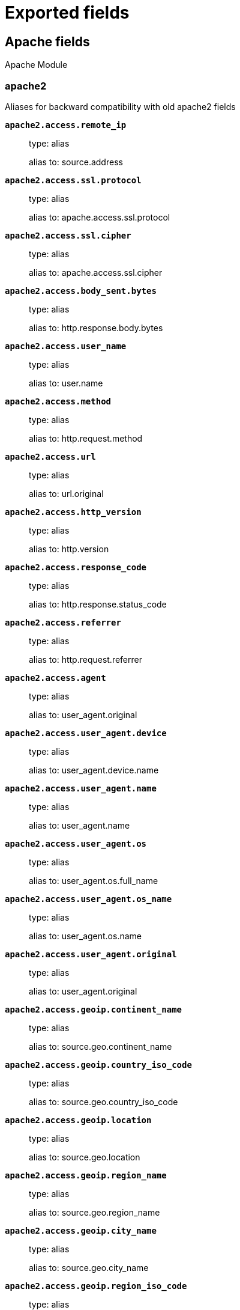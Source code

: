 
////
This file is generated! See _meta/fields.yml and scripts/generate_fields_docs.py
////

[[exported-fields]]
= Exported fields

[partintro]

--
This document describes the fields that are exported by Filebeat. They are
grouped in the following categories:

* <<exported-fields-apache>>
* <<exported-fields-auditd>>
* <<exported-fields-beat-common>>
* <<exported-fields-cisco>>
* <<exported-fields-cloud>>
* <<exported-fields-coredns>>
* <<exported-fields-docker-processor>>
* <<exported-fields-ecs>>
* <<exported-fields-elasticsearch>>
* <<exported-fields-envoyproxy>>
* <<exported-fields-googlecloud>>
* <<exported-fields-haproxy>>
* <<exported-fields-host-processor>>
* <<exported-fields-icinga>>
* <<exported-fields-iis>>
* <<exported-fields-iptables>>
* <<exported-fields-jolokia-autodiscover>>
* <<exported-fields-kafka>>
* <<exported-fields-kafka-input>>
* <<exported-fields-kibana>>
* <<exported-fields-kubernetes-processor>>
* <<exported-fields-log>>
* <<exported-fields-logstash>>
* <<exported-fields-mongodb>>
* <<exported-fields-mssql>>
* <<exported-fields-mysql>>
* <<exported-fields-nats>>
* <<exported-fields-netflow>>
* <<exported-fields-netflow-module>>
* <<exported-fields-nginx>>
* <<exported-fields-osquery>>
* <<exported-fields-panw>>
* <<exported-fields-postgresql>>
* <<exported-fields-process>>
* <<exported-fields-rabbitmq>>
* <<exported-fields-redis>>
* <<exported-fields-santa>>
* <<exported-fields-suricata>>
* <<exported-fields-system>>
* <<exported-fields-traefik>>
* <<exported-fields-zeek>>

--
[[exported-fields-apache]]
== Apache fields

Apache Module



[float]
=== apache2

Aliases for backward compatibility with old apache2 fields




*`apache2.access.remote_ip`*::
+
--
type: alias

alias to: source.address

--

*`apache2.access.ssl.protocol`*::
+
--
type: alias

alias to: apache.access.ssl.protocol

--

*`apache2.access.ssl.cipher`*::
+
--
type: alias

alias to: apache.access.ssl.cipher

--

*`apache2.access.body_sent.bytes`*::
+
--
type: alias

alias to: http.response.body.bytes

--

*`apache2.access.user_name`*::
+
--
type: alias

alias to: user.name

--

*`apache2.access.method`*::
+
--
type: alias

alias to: http.request.method

--

*`apache2.access.url`*::
+
--
type: alias

alias to: url.original

--

*`apache2.access.http_version`*::
+
--
type: alias

alias to: http.version

--

*`apache2.access.response_code`*::
+
--
type: alias

alias to: http.response.status_code

--

*`apache2.access.referrer`*::
+
--
type: alias

alias to: http.request.referrer

--

*`apache2.access.agent`*::
+
--
type: alias

alias to: user_agent.original

--


*`apache2.access.user_agent.device`*::
+
--
type: alias

alias to: user_agent.device.name

--

*`apache2.access.user_agent.name`*::
+
--
type: alias

alias to: user_agent.name

--

*`apache2.access.user_agent.os`*::
+
--
type: alias

alias to: user_agent.os.full_name

--

*`apache2.access.user_agent.os_name`*::
+
--
type: alias

alias to: user_agent.os.name

--

*`apache2.access.user_agent.original`*::
+
--
type: alias

alias to: user_agent.original

--


*`apache2.access.geoip.continent_name`*::
+
--
type: alias

alias to: source.geo.continent_name

--

*`apache2.access.geoip.country_iso_code`*::
+
--
type: alias

alias to: source.geo.country_iso_code

--

*`apache2.access.geoip.location`*::
+
--
type: alias

alias to: source.geo.location

--

*`apache2.access.geoip.region_name`*::
+
--
type: alias

alias to: source.geo.region_name

--

*`apache2.access.geoip.city_name`*::
+
--
type: alias

alias to: source.geo.city_name

--

*`apache2.access.geoip.region_iso_code`*::
+
--
type: alias

alias to: source.geo.region_iso_code

--


*`apache2.error.level`*::
+
--
type: alias

alias to: log.level

--

*`apache2.error.message`*::
+
--
type: alias

alias to: message

--

*`apache2.error.pid`*::
+
--
type: alias

alias to: process.pid

--

*`apache2.error.tid`*::
+
--
type: alias

alias to: process.thread.id

--

*`apache2.error.module`*::
+
--
type: alias

alias to: apache.error.module

--

[float]
=== apache

Apache fields.



[float]
=== access

Contains fields for the Apache HTTP Server access logs.



*`apache.access.ssl.protocol`*::
+
--
SSL protocol version.


type: keyword

--

*`apache.access.ssl.cipher`*::
+
--
SSL cipher name.


type: keyword

--

[float]
=== error

Fields from the Apache error logs.



*`apache.error.module`*::
+
--
The module producing the logged message.


type: keyword

--

[[exported-fields-auditd]]
== Auditd fields

Module for parsing auditd logs.




*`user.terminal`*::
+
--
Terminal or tty device on which the user is performing the observed activity.


type: keyword

--


*`user.audit.id`*::
+
--
One or multiple unique identifiers of the user.


type: keyword

--

*`user.audit.name`*::
+
--
Short name or login of the user.


type: keyword

example: albert

--

*`user.audit.group.id`*::
+
--
Unique identifier for the group on the system/platform.


type: keyword

--

*`user.audit.group.name`*::
+
--
Name of the group.


type: keyword

--


*`user.effective.id`*::
+
--
One or multiple unique identifiers of the user.


type: keyword

--

*`user.effective.name`*::
+
--
Short name or login of the user.


type: keyword

example: albert

--

*`user.effective.group.id`*::
+
--
Unique identifier for the group on the system/platform.


type: keyword

--

*`user.effective.group.name`*::
+
--
Name of the group.


type: keyword

--


*`user.filesystem.id`*::
+
--
One or multiple unique identifiers of the user.


type: keyword

--

*`user.filesystem.name`*::
+
--
Short name or login of the user.


type: keyword

example: albert

--

*`user.filesystem.group.id`*::
+
--
Unique identifier for the group on the system/platform.


type: keyword

--

*`user.filesystem.group.name`*::
+
--
Name of the group.


type: keyword

--


*`user.owner.id`*::
+
--
One or multiple unique identifiers of the user.


type: keyword

--

*`user.owner.name`*::
+
--
Short name or login of the user.


type: keyword

example: albert

--

*`user.owner.group.id`*::
+
--
Unique identifier for the group on the system/platform.


type: keyword

--

*`user.owner.group.name`*::
+
--
Name of the group.


type: keyword

--


*`user.saved.id`*::
+
--
One or multiple unique identifiers of the user.


type: keyword

--

*`user.saved.name`*::
+
--
Short name or login of the user.


type: keyword

example: albert

--

*`user.saved.group.id`*::
+
--
Unique identifier for the group on the system/platform.


type: keyword

--

*`user.saved.group.name`*::
+
--
Name of the group.


type: keyword

--

[float]
=== auditd

Fields from the auditd logs.



[float]
=== log

Fields from the Linux audit log. Not all fields are documented here because they are dynamic and vary by audit event type.



*`auditd.log.old_auid`*::
+
--
For login events this is the old audit ID used for the user prior to this login.


--

*`auditd.log.new_auid`*::
+
--
For login events this is the new audit ID. The audit ID can be used to trace future events to the user even if their identity changes (like becoming root).


--

*`auditd.log.old_ses`*::
+
--
For login events this is the old session ID used for the user prior to this login.


--

*`auditd.log.new_ses`*::
+
--
For login events this is the new session ID. It can be used to tie a user to future events by session ID.


--

*`auditd.log.sequence`*::
+
--
The audit event sequence number.


type: long

--

*`auditd.log.items`*::
+
--
The number of items in an event.


--

*`auditd.log.item`*::
+
--
The item field indicates which item out of the total number of items. This number is zero-based; a value of 0 means it is the first item.


--

*`auditd.log.tty`*::
+
--
type: keyword

--

*`auditd.log.a0`*::
+
--
The first argument to the system call.


--

*`auditd.log.addr`*::
+
--
type: ip

--

*`auditd.log.rport`*::
+
--
type: long

--

*`auditd.log.laddr`*::
+
--
type: ip

--

*`auditd.log.lport`*::
+
--
type: long

--

*`auditd.log.acct`*::
+
--
type: alias

alias to: user.name

--

*`auditd.log.pid`*::
+
--
type: alias

alias to: process.pid

--

*`auditd.log.ppid`*::
+
--
type: alias

alias to: process.ppid

--

*`auditd.log.res`*::
+
--
type: alias

alias to: event.outcome

--

*`auditd.log.record_type`*::
+
--
type: alias

alias to: event.action

--


*`auditd.log.geoip.continent_name`*::
+
--
type: alias

alias to: source.geo.continent_name

--

*`auditd.log.geoip.country_iso_code`*::
+
--
type: alias

alias to: source.geo.country_iso_code

--

*`auditd.log.geoip.location`*::
+
--
type: alias

alias to: source.geo.location

--

*`auditd.log.geoip.region_name`*::
+
--
type: alias

alias to: source.geo.region_name

--

*`auditd.log.geoip.city_name`*::
+
--
type: alias

alias to: source.geo.city_name

--

*`auditd.log.geoip.region_iso_code`*::
+
--
type: alias

alias to: source.geo.region_iso_code

--

*`auditd.log.arch`*::
+
--
type: alias

alias to: host.architecture

--

*`auditd.log.gid`*::
+
--
type: alias

alias to: user.group.id

--

*`auditd.log.uid`*::
+
--
type: alias

alias to: user.id

--

*`auditd.log.agid`*::
+
--
type: alias

alias to: user.audit.group.id

--

*`auditd.log.auid`*::
+
--
type: alias

alias to: user.audit.id

--

*`auditd.log.fsgid`*::
+
--
type: alias

alias to: user.filesystem.group.id

--

*`auditd.log.fsuid`*::
+
--
type: alias

alias to: user.filesystem.id

--

*`auditd.log.egid`*::
+
--
type: alias

alias to: user.effective.group.id

--

*`auditd.log.euid`*::
+
--
type: alias

alias to: user.effective.id

--

*`auditd.log.sgid`*::
+
--
type: alias

alias to: user.saved.group.id

--

*`auditd.log.suid`*::
+
--
type: alias

alias to: user.saved.id

--

*`auditd.log.ogid`*::
+
--
type: alias

alias to: user.owner.group.id

--

*`auditd.log.ouid`*::
+
--
type: alias

alias to: user.owner.id

--

*`auditd.log.comm`*::
+
--
type: alias

alias to: process.name

--

*`auditd.log.exe`*::
+
--
type: alias

alias to: process.executable

--

*`auditd.log.terminal`*::
+
--
type: alias

alias to: user.terminal

--

*`auditd.log.msg`*::
+
--
type: alias

alias to: message

--

*`auditd.log.src`*::
+
--
type: alias

alias to: source.address

--

*`auditd.log.dst`*::
+
--
type: alias

alias to: destination.address

--

[[exported-fields-beat-common]]
== Beat fields

Contains common beat fields available in all event types.



*`agent.hostname`*::
+
--
Hostname of the agent.

type: keyword

--

*`beat.timezone`*::
+
--
type: alias

alias to: event.timezone

--

*`fields`*::
+
--
Contains user configurable fields.


type: object

--

[float]
=== error

Error fields containing additional info in case of errors.



*`error.type`*::
+
--
Error type.


type: keyword

--

*`beat.name`*::
+
--
type: alias

alias to: host.name

--

*`beat.hostname`*::
+
--
type: alias

alias to: agent.hostname

--

*`timeseries.instance`*::
+
--
Time series instance id

type: keyword

--

[[exported-fields-cisco]]
== Cisco fields

Module for handling Cisco network device logs.



[float]
=== cisco

Fields from Cisco logs.



[float]
=== asa

Fields for Cisco ASA Firewall.



*`cisco.asa.message_id`*::
+
--
The Cisco ASA message identifier.


type: keyword

--

*`cisco.asa.suffix`*::
+
--
Optional suffix after %ASA identifier.


type: keyword

example: session

--

*`cisco.asa.source_interface`*::
+
--
Source interface for the flow or event.


type: keyword

--

*`cisco.asa.destination_interface`*::
+
--
Destination interface for the flow or event.


type: keyword

--

*`cisco.asa.list_id`*::
+
--
Name of the Access Control List that matched this event.


type: keyword

--

*`cisco.asa.source_username`*::
+
--
Name of the user that is the source for this event.


type: keyword

--

*`cisco.asa.destination_username`*::
+
--
Name of the user that is the destination for this event.


type: keyword

--

*`cisco.asa.mapped_source_ip`*::
+
--
The translated source IP address.


type: ip

--

*`cisco.asa.mapped_source_port`*::
+
--
The translated source port.


type: long

--

*`cisco.asa.mapped_destination_ip`*::
+
--
The translated destination IP address.


type: ip

--

*`cisco.asa.mapped_destination_port`*::
+
--
The translated destination port.


type: long

--

*`cisco.asa.threat_level`*::
+
--
Threat level for malware / botnet traffic. One of very-low, low, moderate, high or very-high.


type: keyword

--

*`cisco.asa.threat_category`*::
+
--
Category for the malware / botnet traffic. For example: virus, botnet, trojan, etc.


type: keyword

--

*`cisco.asa.connection_id`*::
+
--
Unique identifier for a flow.


type: keyword

--

*`cisco.asa.icmp_type`*::
+
--
ICMP type.


type: short

--

*`cisco.asa.icmp_code`*::
+
--
ICMP code.


type: short

--

[float]
=== ios

Fields for Cisco IOS logs.



*`cisco.ios.access_list`*::
+
--
Name of the IP access list.


type: keyword

--

*`cisco.ios.facility`*::
+
--
The facility to which the message refers (for example, SNMP, SYS, and so forth). A facility can be a hardware device, a protocol, or a module of the system software. It denotes the source or the cause of the system message.


type: keyword

example: SEC

--

[[exported-fields-cloud]]
== Cloud provider metadata fields

Metadata from cloud providers added by the add_cloud_metadata processor.



*`cloud.project.id`*::
+
--
Name of the project in Google Cloud.


example: project-x

--

*`cloud.image.id`*::
+
--
Image ID for the cloud instance.


example: ami-abcd1234

--

*`meta.cloud.provider`*::
+
--
type: alias

alias to: cloud.provider

--

*`meta.cloud.instance_id`*::
+
--
type: alias

alias to: cloud.instance.id

--

*`meta.cloud.instance_name`*::
+
--
type: alias

alias to: cloud.instance.name

--

*`meta.cloud.machine_type`*::
+
--
type: alias

alias to: cloud.machine.type

--

*`meta.cloud.availability_zone`*::
+
--
type: alias

alias to: cloud.availability_zone

--

*`meta.cloud.project_id`*::
+
--
type: alias

alias to: cloud.project.id

--

*`meta.cloud.region`*::
+
--
type: alias

alias to: cloud.region

--

[[exported-fields-coredns]]
== Coredns fields

Module for handling logs produced by coredns



[float]
=== coredns

coredns fields after normalization



*`coredns.id`*::
+
--
id of the DNS transaction


type: keyword

--

*`coredns.query.size`*::
+
--
size of the DNS query


type: integer

format: bytes

--

*`coredns.query.class`*::
+
--
DNS query class


type: keyword

--

*`coredns.query.name`*::
+
--
DNS query name


type: keyword

--

*`coredns.query.type`*::
+
--
DNS query type


type: keyword

--

*`coredns.response.code`*::
+
--
DNS response code


type: keyword

--

*`coredns.response.flags`*::
+
--
DNS response flags


type: keyword

--

*`coredns.response.size`*::
+
--
size of the DNS response


type: integer

format: bytes

--

*`coredns.dnssec_ok`*::
+
--
dnssec flag


type: boolean

--

[[exported-fields-docker-processor]]
== Docker fields

Docker stats collected from Docker.




*`docker.container.id`*::
+
--
type: alias

alias to: container.id

--

*`docker.container.image`*::
+
--
type: alias

alias to: container.image.name

--

*`docker.container.name`*::
+
--
type: alias

alias to: container.name

--

*`docker.container.labels`*::
+
--
Image labels.


type: object

--

[[exported-fields-ecs]]
== ECS fields

ECS Fields.


*`@timestamp`*::
+
--
Date/time when the event originated.
This is the date/time extracted from the event, typically representing when the event was generated by the source.
If the event source has no original timestamp, this value is typically populated by the first time the event was received by the pipeline.
Required field for all events.

type: date

example: 2016-05-23T08:05:34.853Z

required: True

--

*`labels`*::
+
--
Custom key/value pairs.
Can be used to add meta information to events. Should not contain nested objects. All values are stored as keyword.
Example: `docker` and `k8s` labels.

type: object

example: {'application': 'foo-bar', 'env': 'production'}

--

*`message`*::
+
--
For log events the message field contains the log message, optimized for viewing in a log viewer.
For structured logs without an original message field, other fields can be concatenated to form a human-readable summary of the event.
If multiple messages exist, they can be combined into one message.

type: text

example: Hello World

--

*`tags`*::
+
--
List of keywords used to tag each event.

type: keyword

example: ["production", "env2"]

--

[float]
=== agent

The agent fields contain the data about the software entity, if any, that collects, detects, or observes events on a host, or takes measurements on a host.
Examples include Beats. Agents may also run on observers. ECS agent.* fields shall be populated with details of the agent running on the host or observer where the event happened or the measurement was taken.


*`agent.ephemeral_id`*::
+
--
Ephemeral identifier of this agent (if one exists).
This id normally changes across restarts, but `agent.id` does not.

type: keyword

example: 8a4f500f

--

*`agent.id`*::
+
--
Unique identifier of this agent (if one exists).
Example: For Beats this would be beat.id.

type: keyword

example: 8a4f500d

--

*`agent.name`*::
+
--
Custom name of the agent.
This is a name that can be given to an agent. This can be helpful if for example two Filebeat instances are running on the same host but a human readable separation is needed on which Filebeat instance data is coming from.
If no name is given, the name is often left empty.

type: keyword

example: foo

--

*`agent.type`*::
+
--
Type of the agent.
The agent type stays always the same and should be given by the agent used. In case of Filebeat the agent would always be Filebeat also if two Filebeat instances are run on the same machine.

type: keyword

example: filebeat

--

*`agent.version`*::
+
--
Version of the agent.

type: keyword

example: 6.0.0-rc2

--

[float]
=== client

A client is defined as the initiator of a network connection for events regarding sessions, connections, or bidirectional flow records.
For TCP events, the client is the initiator of the TCP connection that sends the SYN packet(s). For other protocols, the client is generally the initiator or requestor in the network transaction. Some systems use the term "originator" to refer the client in TCP connections. The client fields describe details about the system acting as the client in the network event. Client fields are usually populated in conjunction with server fields. Client fields are generally not populated for packet-level events.
Client / server representations can add semantic context to an exchange, which is helpful to visualize the data in certain situations. If your context falls in that category, you should still ensure that source and destination are filled appropriately.


*`client.address`*::
+
--
Some event client addresses are defined ambiguously. The event will sometimes list an IP, a domain or a unix socket.  You should always store the raw address in the `.address` field.
Then it should be duplicated to `.ip` or `.domain`, depending on which one it is.

type: keyword

--

*`client.bytes`*::
+
--
Bytes sent from the client to the server.

type: long

example: 184

format: bytes

--

*`client.domain`*::
+
--
Client domain.

type: keyword

--

*`client.geo.city_name`*::
+
--
City name.

type: keyword

example: Montreal

--

*`client.geo.continent_name`*::
+
--
Name of the continent.

type: keyword

example: North America

--

*`client.geo.country_iso_code`*::
+
--
Country ISO code.

type: keyword

example: CA

--

*`client.geo.country_name`*::
+
--
Country name.

type: keyword

example: Canada

--

*`client.geo.location`*::
+
--
Longitude and latitude.

type: geo_point

example: { "lon": -73.614830, "lat": 45.505918 }

--

*`client.geo.name`*::
+
--
User-defined description of a location, at the level of granularity they care about.
Could be the name of their data centers, the floor number, if this describes a local physical entity, city names.
Not typically used in automated geolocation.

type: keyword

example: boston-dc

--

*`client.geo.region_iso_code`*::
+
--
Region ISO code.

type: keyword

example: CA-QC

--

*`client.geo.region_name`*::
+
--
Region name.

type: keyword

example: Quebec

--

*`client.ip`*::
+
--
IP address of the client.
Can be one or multiple IPv4 or IPv6 addresses.

type: ip

--

*`client.mac`*::
+
--
MAC address of the client.

type: keyword

--

*`client.packets`*::
+
--
Packets sent from the client to the server.

type: long

example: 12

--

*`client.port`*::
+
--
Port of the client.

type: long

format: string

--

*`client.user.email`*::
+
--
User email address.

type: keyword

--

*`client.user.full_name`*::
+
--
User's full name, if available.

type: keyword

example: Albert Einstein

--

*`client.user.group.id`*::
+
--
Unique identifier for the group on the system/platform.

type: keyword

--

*`client.user.group.name`*::
+
--
Name of the group.

type: keyword

--

*`client.user.hash`*::
+
--
Unique user hash to correlate information for a user in anonymized form.
Useful if `user.id` or `user.name` contain confidential information and cannot be used.

type: keyword

--

*`client.user.id`*::
+
--
One or multiple unique identifiers of the user.

type: keyword

--

*`client.user.name`*::
+
--
Short name or login of the user.

type: keyword

example: albert

--

[float]
=== cloud

Fields related to the cloud or infrastructure the events are coming from.


*`cloud.account.id`*::
+
--
The cloud account or organization id used to identify different entities in a multi-tenant environment.
Examples: AWS account id, Google Cloud ORG Id, or other unique identifier.

type: keyword

example: 666777888999

--

*`cloud.availability_zone`*::
+
--
Availability zone in which this host is running.

type: keyword

example: us-east-1c

--

*`cloud.instance.id`*::
+
--
Instance ID of the host machine.

type: keyword

example: i-1234567890abcdef0

--

*`cloud.instance.name`*::
+
--
Instance name of the host machine.

type: keyword

--

*`cloud.machine.type`*::
+
--
Machine type of the host machine.

type: keyword

example: t2.medium

--

*`cloud.provider`*::
+
--
Name of the cloud provider. Example values are aws, azure, gcp, or digitalocean.

type: keyword

example: aws

--

*`cloud.region`*::
+
--
Region in which this host is running.

type: keyword

example: us-east-1

--

[float]
=== container

Container fields are used for meta information about the specific container that is the source of information.
These fields help correlate data based containers from any runtime.


*`container.id`*::
+
--
Unique container id.

type: keyword

--

*`container.image.name`*::
+
--
Name of the image the container was built on.

type: keyword

--

*`container.image.tag`*::
+
--
Container image tag.

type: keyword

--

*`container.labels`*::
+
--
Image labels.

type: object

--

*`container.name`*::
+
--
Container name.

type: keyword

--

*`container.runtime`*::
+
--
Runtime managing this container.

type: keyword

example: docker

--

[float]
=== destination

Destination fields describe details about the destination of a packet/event.
Destination fields are usually populated in conjunction with source fields.


*`destination.address`*::
+
--
Some event destination addresses are defined ambiguously. The event will sometimes list an IP, a domain or a unix socket.  You should always store the raw address in the `.address` field.
Then it should be duplicated to `.ip` or `.domain`, depending on which one it is.

type: keyword

--

*`destination.bytes`*::
+
--
Bytes sent from the destination to the source.

type: long

example: 184

format: bytes

--

*`destination.domain`*::
+
--
Destination domain.

type: keyword

--

*`destination.geo.city_name`*::
+
--
City name.

type: keyword

example: Montreal

--

*`destination.geo.continent_name`*::
+
--
Name of the continent.

type: keyword

example: North America

--

*`destination.geo.country_iso_code`*::
+
--
Country ISO code.

type: keyword

example: CA

--

*`destination.geo.country_name`*::
+
--
Country name.

type: keyword

example: Canada

--

*`destination.geo.location`*::
+
--
Longitude and latitude.

type: geo_point

example: { "lon": -73.614830, "lat": 45.505918 }

--

*`destination.geo.name`*::
+
--
User-defined description of a location, at the level of granularity they care about.
Could be the name of their data centers, the floor number, if this describes a local physical entity, city names.
Not typically used in automated geolocation.

type: keyword

example: boston-dc

--

*`destination.geo.region_iso_code`*::
+
--
Region ISO code.

type: keyword

example: CA-QC

--

*`destination.geo.region_name`*::
+
--
Region name.

type: keyword

example: Quebec

--

*`destination.ip`*::
+
--
IP address of the destination.
Can be one or multiple IPv4 or IPv6 addresses.

type: ip

--

*`destination.mac`*::
+
--
MAC address of the destination.

type: keyword

--

*`destination.packets`*::
+
--
Packets sent from the destination to the source.

type: long

example: 12

--

*`destination.port`*::
+
--
Port of the destination.

type: long

format: string

--

*`destination.user.email`*::
+
--
User email address.

type: keyword

--

*`destination.user.full_name`*::
+
--
User's full name, if available.

type: keyword

example: Albert Einstein

--

*`destination.user.group.id`*::
+
--
Unique identifier for the group on the system/platform.

type: keyword

--

*`destination.user.group.name`*::
+
--
Name of the group.

type: keyword

--

*`destination.user.hash`*::
+
--
Unique user hash to correlate information for a user in anonymized form.
Useful if `user.id` or `user.name` contain confidential information and cannot be used.

type: keyword

--

*`destination.user.id`*::
+
--
One or multiple unique identifiers of the user.

type: keyword

--

*`destination.user.name`*::
+
--
Short name or login of the user.

type: keyword

example: albert

--

[float]
=== ecs

Meta-information specific to ECS.


*`ecs.version`*::
+
--
ECS version this event conforms to. `ecs.version` is a required field and must exist in all events.
When querying across multiple indices -- which may conform to slightly different ECS versions -- this field lets integrations adjust to the schema version of the events.

type: keyword

example: 1.0.0

required: True

--

[float]
=== error

These fields can represent errors of any kind.
Use them for errors that happen while fetching events or in cases where the event itself contains an error.


*`error.code`*::
+
--
Error code describing the error.

type: keyword

--

*`error.id`*::
+
--
Unique identifier for the error.

type: keyword

--

*`error.message`*::
+
--
Error message.

type: text

--

[float]
=== event

The event fields are used for context information about the log or metric event itself.
A log is defined as an event containing details of something that happened. Log events must include the time at which the thing happened. Examples of log events include a process starting on a host, a network packet being sent from a source to a destination, or a network connection between a client and a server being initiated or closed. A metric is defined as an event containing one or more numerical or categorical measurements and the time at which the measurement was taken. Examples of metric events include memory pressure measured on a host, or vulnerabilities measured on a scanned host.


*`event.action`*::
+
--
The action captured by the event.
This describes the information in the event. It is more specific than `event.category`. Examples are `group-add`, `process-started`, `file-created`. The value is normally defined by the implementer.

type: keyword

example: user-password-change

--

*`event.category`*::
+
--
Event category.
This contains high-level information about the contents of the event. It is more generic than `event.action`, in the sense that typically a category contains multiple actions. Warning: In future versions of ECS, we plan to provide a list of acceptable values for this field, please use with caution.

type: keyword

example: user-management

--

*`event.created`*::
+
--
event.created contains the date/time when the event was first read by an agent, or by your pipeline.
This field is distinct from @timestamp in that @timestamp typically contain the time extracted from the original event.
In most situations, these two timestamps will be slightly different. The difference can be used to calculate the delay between your source generating an event, and the time when your agent first processed it. This can be used to monitor your agent's or pipeline's ability to keep up with your event source.
In case the two timestamps are identical, @timestamp should be used.

type: date

--

*`event.dataset`*::
+
--
Name of the dataset.
The concept of a `dataset` (fileset / metricset) is used in Beats as a subset of modules. It contains the information which is currently stored in metricset.name and metricset.module or fileset.name.

type: keyword

example: stats

--

*`event.duration`*::
+
--
Duration of the event in nanoseconds.
If event.start and event.end are known this value should be the difference between the end and start time.

type: long

format: duration

--

*`event.end`*::
+
--
event.end contains the date when the event ended or when the activity was last observed.

type: date

--

*`event.hash`*::
+
--
Hash (perhaps logstash fingerprint) of raw field to be able to demonstrate log integrity.

type: keyword

example: 123456789012345678901234567890ABCD

--

*`event.id`*::
+
--
Unique ID to describe the event.

type: keyword

example: 8a4f500d

--

*`event.kind`*::
+
--
The kind of the event.
This gives information about what type of information the event contains, without being specific to the contents of the event.  Examples are `event`, `state`, `alarm`. Warning: In future versions of ECS, we plan to provide a list of acceptable values for this field, please use with caution.

type: keyword

example: state

--

*`event.module`*::
+
--
Name of the module this data is coming from.
This information is coming from the modules used in Beats or Logstash.

type: keyword

example: mysql

--

*`event.original`*::
+
--
Raw text message of entire event. Used to demonstrate log integrity.
This field is not indexed and doc_values are disabled. It cannot be searched, but it can be retrieved from `_source`.

type: keyword

example: Sep 19 08:26:10 host CEF:0&#124;Security&#124; threatmanager&#124;1.0&#124;100&#124; worm successfully stopped&#124;10&#124;src=10.0.0.1 dst=2.1.2.2spt=1232

--

*`event.outcome`*::
+
--
The outcome of the event.
If the event describes an action, this fields contains the outcome of that action. Examples outcomes are `success` and `failure`. Warning: In future versions of ECS, we plan to provide a list of acceptable values for this field, please use with caution.

type: keyword

example: success

--

*`event.risk_score`*::
+
--
Risk score or priority of the event (e.g. security solutions). Use your system's original value here.

type: float

--

*`event.risk_score_norm`*::
+
--
Normalized risk score or priority of the event, on a scale of 0 to 100.
This is mainly useful if you use more than one system that assigns risk scores, and you want to see a normalized value across all systems.

type: float

--

*`event.severity`*::
+
--
Severity describes the original severity of the event. What the different severity values mean can very different between use cases. It's up to the implementer to make sure severities are consistent across events.

type: long

example: 7

format: string

--

*`event.start`*::
+
--
event.start contains the date when the event started or when the activity was first observed.

type: date

--

*`event.timezone`*::
+
--
This field should be populated when the event's timestamp does not include timezone information already (e.g. default Syslog timestamps). It's optional otherwise.
Acceptable timezone formats are: a canonical ID (e.g. "Europe/Amsterdam"), abbreviated (e.g. "EST") or an HH:mm differential (e.g. "-05:00").

type: keyword

--

*`event.type`*::
+
--
Reserved for future usage.
Please avoid using this field for user data.

type: keyword

--

[float]
=== file

A file is defined as a set of information that has been created on, or has existed on a filesystem.
File objects can be associated with host events, network events, and/or file events (e.g., those produced by File Integrity Monitoring [FIM] products or services). File fields provide details about the affected file associated with the event or metric.


*`file.ctime`*::
+
--
Last time file metadata changed.

type: date

--

*`file.device`*::
+
--
Device that is the source of the file.

type: keyword

--

*`file.extension`*::
+
--
File extension.
This should allow easy filtering by file extensions.

type: keyword

example: png

--

*`file.gid`*::
+
--
Primary group ID (GID) of the file.

type: keyword

--

*`file.group`*::
+
--
Primary group name of the file.

type: keyword

--

*`file.inode`*::
+
--
Inode representing the file in the filesystem.

type: keyword

--

*`file.mode`*::
+
--
Mode of the file in octal representation.

type: keyword

example: 416

--

*`file.mtime`*::
+
--
Last time file content was modified.

type: date

--

*`file.owner`*::
+
--
File owner's username.

type: keyword

--

*`file.path`*::
+
--
Path to the file.

type: keyword

--

*`file.size`*::
+
--
File size in bytes (field is only added when `type` is `file`).

type: long

--

*`file.target_path`*::
+
--
Target path for symlinks.

type: keyword

--

*`file.type`*::
+
--
File type (file, dir, or symlink).

type: keyword

--

*`file.uid`*::
+
--
The user ID (UID) or security identifier (SID) of the file owner.

type: keyword

--

[float]
=== geo

Geo fields can carry data about a specific location related to an event.
This geolocation information can be derived from techniques such as Geo IP, or be user-supplied.


*`geo.city_name`*::
+
--
City name.

type: keyword

example: Montreal

--

*`geo.continent_name`*::
+
--
Name of the continent.

type: keyword

example: North America

--

*`geo.country_iso_code`*::
+
--
Country ISO code.

type: keyword

example: CA

--

*`geo.country_name`*::
+
--
Country name.

type: keyword

example: Canada

--

*`geo.location`*::
+
--
Longitude and latitude.

type: geo_point

example: { "lon": -73.614830, "lat": 45.505918 }

--

*`geo.name`*::
+
--
User-defined description of a location, at the level of granularity they care about.
Could be the name of their data centers, the floor number, if this describes a local physical entity, city names.
Not typically used in automated geolocation.

type: keyword

example: boston-dc

--

*`geo.region_iso_code`*::
+
--
Region ISO code.

type: keyword

example: CA-QC

--

*`geo.region_name`*::
+
--
Region name.

type: keyword

example: Quebec

--

[float]
=== group

The group fields are meant to represent groups that are relevant to the event.


*`group.id`*::
+
--
Unique identifier for the group on the system/platform.

type: keyword

--

*`group.name`*::
+
--
Name of the group.

type: keyword

--

[float]
=== host

A host is defined as a general computing instance.
ECS host.* fields should be populated with details about the host on which the event happened, or from which the measurement was taken. Host types include hardware, virtual machines, Docker containers, and Kubernetes nodes.


*`host.architecture`*::
+
--
Operating system architecture.

type: keyword

example: x86_64

--

*`host.geo.city_name`*::
+
--
City name.

type: keyword

example: Montreal

--

*`host.geo.continent_name`*::
+
--
Name of the continent.

type: keyword

example: North America

--

*`host.geo.country_iso_code`*::
+
--
Country ISO code.

type: keyword

example: CA

--

*`host.geo.country_name`*::
+
--
Country name.

type: keyword

example: Canada

--

*`host.geo.location`*::
+
--
Longitude and latitude.

type: geo_point

example: { "lon": -73.614830, "lat": 45.505918 }

--

*`host.geo.name`*::
+
--
User-defined description of a location, at the level of granularity they care about.
Could be the name of their data centers, the floor number, if this describes a local physical entity, city names.
Not typically used in automated geolocation.

type: keyword

example: boston-dc

--

*`host.geo.region_iso_code`*::
+
--
Region ISO code.

type: keyword

example: CA-QC

--

*`host.geo.region_name`*::
+
--
Region name.

type: keyword

example: Quebec

--

*`host.hostname`*::
+
--
Hostname of the host.
It normally contains what the `hostname` command returns on the host machine.

type: keyword

--

*`host.id`*::
+
--
Unique host id.
As hostname is not always unique, use values that are meaningful in your environment.
Example: The current usage of `beat.name`.

type: keyword

--

*`host.ip`*::
+
--
Host ip address.

type: ip

--

*`host.mac`*::
+
--
Host mac address.

type: keyword

--

*`host.name`*::
+
--
Name of the host.
It can contain what `hostname` returns on Unix systems, the fully qualified domain name, or a name specified by the user. The sender decides which value to use.

type: keyword

--

*`host.os.family`*::
+
--
OS family (such as redhat, debian, freebsd, windows).

type: keyword

example: debian

--

*`host.os.full`*::
+
--
Operating system name, including the version or code name.

type: keyword

example: Mac OS Mojave

--

*`host.os.kernel`*::
+
--
Operating system kernel version as a raw string.

type: keyword

example: 4.4.0-112-generic

--

*`host.os.name`*::
+
--
Operating system name, without the version.

type: keyword

example: Mac OS X

--

*`host.os.platform`*::
+
--
Operating system platform (such centos, ubuntu, windows).

type: keyword

example: darwin

--

*`host.os.version`*::
+
--
Operating system version as a raw string.

type: keyword

example: 10.14.1

--

*`host.type`*::
+
--
Type of host.
For Cloud providers this can be the machine type like `t2.medium`. If vm, this could be the container, for example, or other information meaningful in your environment.

type: keyword

--

*`host.user.email`*::
+
--
User email address.

type: keyword

--

*`host.user.full_name`*::
+
--
User's full name, if available.

type: keyword

example: Albert Einstein

--

*`host.user.group.id`*::
+
--
Unique identifier for the group on the system/platform.

type: keyword

--

*`host.user.group.name`*::
+
--
Name of the group.

type: keyword

--

*`host.user.hash`*::
+
--
Unique user hash to correlate information for a user in anonymized form.
Useful if `user.id` or `user.name` contain confidential information and cannot be used.

type: keyword

--

*`host.user.id`*::
+
--
One or multiple unique identifiers of the user.

type: keyword

--

*`host.user.name`*::
+
--
Short name or login of the user.

type: keyword

example: albert

--

[float]
=== http

Fields related to HTTP activity. Use the `url` field set to store the url of the request.


*`http.request.body.bytes`*::
+
--
Size in bytes of the request body.

type: long

example: 887

format: bytes

--

*`http.request.body.content`*::
+
--
The full HTTP request body.

type: keyword

example: Hello world

--

*`http.request.bytes`*::
+
--
Total size in bytes of the request (body and headers).

type: long

example: 1437

format: bytes

--

*`http.request.method`*::
+
--
HTTP request method.
The field value must be normalized to lowercase for querying. See the documentation section "Implementing ECS".

type: keyword

example: get, post, put

--

*`http.request.referrer`*::
+
--
Referrer for this HTTP request.

type: keyword

example: https://blog.example.com/

--

*`http.response.body.bytes`*::
+
--
Size in bytes of the response body.

type: long

example: 887

format: bytes

--

*`http.response.body.content`*::
+
--
The full HTTP response body.

type: keyword

example: Hello world

--

*`http.response.bytes`*::
+
--
Total size in bytes of the response (body and headers).

type: long

example: 1437

format: bytes

--

*`http.response.status_code`*::
+
--
HTTP response status code.

type: long

example: 404

format: string

--

*`http.version`*::
+
--
HTTP version.

type: keyword

example: 1.1

--

[float]
=== log

Fields which are specific to log events.


*`log.level`*::
+
--
Original log level of the log event.
Some examples are `warn`, `error`, `i`.

type: keyword

example: err

--

*`log.original`*::
+
--
This is the original log message and contains the full log message before splitting it up in multiple parts.
In contrast to the `message` field which can contain an extracted part of the log message, this field contains the original, full log message. It can have already some modifications applied like encoding or new lines removed to clean up the log message.
This field is not indexed and doc_values are disabled so it can't be queried but the value can be retrieved from `_source`.

type: keyword

example: Sep 19 08:26:10 localhost My log

--

[float]
=== network

The network is defined as the communication path over which a host or network event happens.
The network.* fields should be populated with details about the network activity associated with an event.


*`network.application`*::
+
--
A name given to an application level protocol. This can be arbitrarily assigned for things like microservices, but also apply to things like skype, icq, facebook, twitter. This would be used in situations where the vendor or service can be decoded such as from the source/dest IP owners, ports, or wire format.
The field value must be normalized to lowercase for querying. See the documentation section "Implementing ECS".

type: keyword

example: aim

--

*`network.bytes`*::
+
--
Total bytes transferred in both directions.
If `source.bytes` and `destination.bytes` are known, `network.bytes` is their sum.

type: long

example: 368

format: bytes

--

*`network.community_id`*::
+
--
A hash of source and destination IPs and ports, as well as the protocol used in a communication. This is a tool-agnostic standard to identify flows.
Learn more at https://github.com/corelight/community-id-spec.

type: keyword

example: 1:hO+sN4H+MG5MY/8hIrXPqc4ZQz0=

--

*`network.direction`*::
+
--
Direction of the network traffic.
Recommended values are:
  * inbound
  * outbound
  * internal
  * external
  * unknown

When mapping events from a host-based monitoring context, populate this field from the host's point of view.
When mapping events from a network or perimeter-based monitoring context, populate this field from the point of view of your network perimeter.

type: keyword

example: inbound

--

*`network.forwarded_ip`*::
+
--
Host IP address when the source IP address is the proxy.

type: ip

example: 192.1.1.2

--

*`network.iana_number`*::
+
--
IANA Protocol Number (https://www.iana.org/assignments/protocol-numbers/protocol-numbers.xhtml). Standardized list of protocols. This aligns well with NetFlow and sFlow related logs which use the IANA Protocol Number.

type: keyword

example: 6

--

*`network.name`*::
+
--
Name given by operators to sections of their network.

type: keyword

example: Guest Wifi

--

*`network.packets`*::
+
--
Total packets transferred in both directions.
If `source.packets` and `destination.packets` are known, `network.packets` is their sum.

type: long

example: 24

--

*`network.protocol`*::
+
--
L7 Network protocol name. ex. http, lumberjack, transport protocol.
The field value must be normalized to lowercase for querying. See the documentation section "Implementing ECS".

type: keyword

example: http

--

*`network.transport`*::
+
--
Same as network.iana_number, but instead using the Keyword name of the transport layer (udp, tcp, ipv6-icmp, etc.)
The field value must be normalized to lowercase for querying. See the documentation section "Implementing ECS".

type: keyword

example: tcp

--

*`network.type`*::
+
--
In the OSI Model this would be the Network Layer. ipv4, ipv6, ipsec, pim, etc
The field value must be normalized to lowercase for querying. See the documentation section "Implementing ECS".

type: keyword

example: ipv4

--

[float]
=== observer

An observer is defined as a special network, security, or application device used to detect, observe, or create network, security, or application-related events and metrics.
This could be a custom hardware appliance or a server that has been configured to run special network, security, or application software. Examples include firewalls, intrusion detection/prevention systems, network monitoring sensors, web application firewalls, data loss prevention systems, and APM servers. The observer.* fields shall be populated with details of the system, if any, that detects, observes and/or creates a network, security, or application event or metric. Message queues and ETL components used in processing events or metrics are not considered observers in ECS.


*`observer.geo.city_name`*::
+
--
City name.

type: keyword

example: Montreal

--

*`observer.geo.continent_name`*::
+
--
Name of the continent.

type: keyword

example: North America

--

*`observer.geo.country_iso_code`*::
+
--
Country ISO code.

type: keyword

example: CA

--

*`observer.geo.country_name`*::
+
--
Country name.

type: keyword

example: Canada

--

*`observer.geo.location`*::
+
--
Longitude and latitude.

type: geo_point

example: { "lon": -73.614830, "lat": 45.505918 }

--

*`observer.geo.name`*::
+
--
User-defined description of a location, at the level of granularity they care about.
Could be the name of their data centers, the floor number, if this describes a local physical entity, city names.
Not typically used in automated geolocation.

type: keyword

example: boston-dc

--

*`observer.geo.region_iso_code`*::
+
--
Region ISO code.

type: keyword

example: CA-QC

--

*`observer.geo.region_name`*::
+
--
Region name.

type: keyword

example: Quebec

--

*`observer.hostname`*::
+
--
Hostname of the observer.

type: keyword

--

*`observer.ip`*::
+
--
IP address of the observer.

type: ip

--

*`observer.mac`*::
+
--
MAC address of the observer

type: keyword

--

*`observer.os.family`*::
+
--
OS family (such as redhat, debian, freebsd, windows).

type: keyword

example: debian

--

*`observer.os.full`*::
+
--
Operating system name, including the version or code name.

type: keyword

example: Mac OS Mojave

--

*`observer.os.kernel`*::
+
--
Operating system kernel version as a raw string.

type: keyword

example: 4.4.0-112-generic

--

*`observer.os.name`*::
+
--
Operating system name, without the version.

type: keyword

example: Mac OS X

--

*`observer.os.platform`*::
+
--
Operating system platform (such centos, ubuntu, windows).

type: keyword

example: darwin

--

*`observer.os.version`*::
+
--
Operating system version as a raw string.

type: keyword

example: 10.14.1

--

*`observer.serial_number`*::
+
--
Observer serial number.

type: keyword

--

*`observer.type`*::
+
--
The type of the observer the data is coming from.
There is no predefined list of observer types. Some examples are `forwarder`, `firewall`, `ids`, `ips`, `proxy`, `poller`, `sensor`, `APM server`.

type: keyword

example: firewall

--

*`observer.vendor`*::
+
--
observer vendor information.

type: keyword

--

*`observer.version`*::
+
--
Observer version.

type: keyword

--

[float]
=== organization

The organization fields enrich data with information about the company or entity the data is associated with.
These fields help you arrange or filter data stored in an index by one or multiple organizations.


*`organization.id`*::
+
--
Unique identifier for the organization.

type: keyword

--

*`organization.name`*::
+
--
Organization name.

type: keyword

--

[float]
=== os

The OS fields contain information about the operating system.


*`os.family`*::
+
--
OS family (such as redhat, debian, freebsd, windows).

type: keyword

example: debian

--

*`os.full`*::
+
--
Operating system name, including the version or code name.

type: keyword

example: Mac OS Mojave

--

*`os.kernel`*::
+
--
Operating system kernel version as a raw string.

type: keyword

example: 4.4.0-112-generic

--

*`os.name`*::
+
--
Operating system name, without the version.

type: keyword

example: Mac OS X

--

*`os.platform`*::
+
--
Operating system platform (such centos, ubuntu, windows).

type: keyword

example: darwin

--

*`os.version`*::
+
--
Operating system version as a raw string.

type: keyword

example: 10.14.1

--

[float]
=== process

These fields contain information about a process.
These fields can help you correlate metrics information with a process id/name from a log message.  The `process.pid` often stays in the metric itself and is copied to the global field for correlation.


*`process.args`*::
+
--
Array of process arguments.
May be filtered to protect sensitive information.

type: keyword

example: ['ssh', '-l', 'user', '10.0.0.16']

--

*`process.executable`*::
+
--
Absolute path to the process executable.

type: keyword

example: /usr/bin/ssh

--

*`process.name`*::
+
--
Process name.
Sometimes called program name or similar.

type: keyword

example: ssh

--

*`process.pid`*::
+
--
Process id.

type: long

example: 4242

format: string

--

*`process.ppid`*::
+
--
Parent process' pid.

type: long

example: 4241

format: string

--

*`process.start`*::
+
--
The time the process started.

type: date

example: 2016-05-23T08:05:34.853Z

--

*`process.thread.id`*::
+
--
Thread ID.

type: long

example: 4242

format: string

--

*`process.title`*::
+
--
Process title.
The proctitle, some times the same as process name. Can also be different: for example a browser setting its title to the web page currently opened.

type: keyword

--

*`process.working_directory`*::
+
--
The working directory of the process.

type: keyword

example: /home/alice

--

[float]
=== related

This field set is meant to facilitate pivoting around a piece of data.
Some pieces of information can be seen in many places in an ECS event. To facilitate searching for them, store an array of all seen values to their corresponding field in `related.`.
A concrete example is IP addresses, which can be under host, observer, source, destination, client, server, and network.forwarded_ip. If you append all IPs to `related.ip`, you can then search for a given IP trivially, no matter where it appeared, by querying `related.ip:a.b.c.d`.


*`related.ip`*::
+
--
All of the IPs seen on your event.

type: ip

--

[float]
=== server

A Server is defined as the responder in a network connection for events regarding sessions, connections, or bidirectional flow records.
For TCP events, the server is the receiver of the initial SYN packet(s) of the TCP connection. For other protocols, the server is generally the responder in the network transaction. Some systems actually use the term "responder" to refer the server in TCP connections. The server fields describe details about the system acting as the server in the network event. Server fields are usually populated in conjunction with client fields. Server fields are generally not populated for packet-level events.
Client / server representations can add semantic context to an exchange, which is helpful to visualize the data in certain situations. If your context falls in that category, you should still ensure that source and destination are filled appropriately.


*`server.address`*::
+
--
Some event server addresses are defined ambiguously. The event will sometimes list an IP, a domain or a unix socket.  You should always store the raw address in the `.address` field.
Then it should be duplicated to `.ip` or `.domain`, depending on which one it is.

type: keyword

--

*`server.bytes`*::
+
--
Bytes sent from the server to the client.

type: long

example: 184

format: bytes

--

*`server.domain`*::
+
--
Server domain.

type: keyword

--

*`server.geo.city_name`*::
+
--
City name.

type: keyword

example: Montreal

--

*`server.geo.continent_name`*::
+
--
Name of the continent.

type: keyword

example: North America

--

*`server.geo.country_iso_code`*::
+
--
Country ISO code.

type: keyword

example: CA

--

*`server.geo.country_name`*::
+
--
Country name.

type: keyword

example: Canada

--

*`server.geo.location`*::
+
--
Longitude and latitude.

type: geo_point

example: { "lon": -73.614830, "lat": 45.505918 }

--

*`server.geo.name`*::
+
--
User-defined description of a location, at the level of granularity they care about.
Could be the name of their data centers, the floor number, if this describes a local physical entity, city names.
Not typically used in automated geolocation.

type: keyword

example: boston-dc

--

*`server.geo.region_iso_code`*::
+
--
Region ISO code.

type: keyword

example: CA-QC

--

*`server.geo.region_name`*::
+
--
Region name.

type: keyword

example: Quebec

--

*`server.ip`*::
+
--
IP address of the server.
Can be one or multiple IPv4 or IPv6 addresses.

type: ip

--

*`server.mac`*::
+
--
MAC address of the server.

type: keyword

--

*`server.packets`*::
+
--
Packets sent from the server to the client.

type: long

example: 12

--

*`server.port`*::
+
--
Port of the server.

type: long

format: string

--

*`server.user.email`*::
+
--
User email address.

type: keyword

--

*`server.user.full_name`*::
+
--
User's full name, if available.

type: keyword

example: Albert Einstein

--

*`server.user.group.id`*::
+
--
Unique identifier for the group on the system/platform.

type: keyword

--

*`server.user.group.name`*::
+
--
Name of the group.

type: keyword

--

*`server.user.hash`*::
+
--
Unique user hash to correlate information for a user in anonymized form.
Useful if `user.id` or `user.name` contain confidential information and cannot be used.

type: keyword

--

*`server.user.id`*::
+
--
One or multiple unique identifiers of the user.

type: keyword

--

*`server.user.name`*::
+
--
Short name or login of the user.

type: keyword

example: albert

--

[float]
=== service

The service fields describe the service for or from which the data was collected.
These fields help you find and correlate logs for a specific service and version.


*`service.ephemeral_id`*::
+
--
Ephemeral identifier of this service (if one exists).
This id normally changes across restarts, but `service.id` does not.

type: keyword

example: 8a4f500f

--

*`service.id`*::
+
--
Unique identifier of the running service.
This id should uniquely identify this service. This makes it possible to correlate logs and metrics for one specific service.
Example: If you are experiencing issues with one redis instance, you can filter on that id to see metrics and logs for that single instance.

type: keyword

example: d37e5ebfe0ae6c4972dbe9f0174a1637bb8247f6

--

*`service.name`*::
+
--
Name of the service data is collected from.
The name of the service is normally user given. This allows if two instances of the same service are running on the same machine they can be differentiated by the `service.name`.
Also it allows for distributed services that run on multiple hosts to correlate the related instances based on the name.
In the case of Elasticsearch the service.name could contain the cluster name. For Beats the service.name is by default a copy of the `service.type` field if no name is specified.

type: keyword

example: elasticsearch-metrics

--

*`service.state`*::
+
--
Current state of the service.

type: keyword

--

*`service.type`*::
+
--
The type of the service data is collected from.
The type can be used to group and correlate logs and metrics from one service type.
Example: If logs or metrics are collected from Elasticsearch, `service.type` would be `elasticsearch`.

type: keyword

example: elasticsearch

--

*`service.version`*::
+
--
Version of the service the data was collected from.
This allows to look at a data set only for a specific version of a service.

type: keyword

example: 3.2.4

--

[float]
=== source

Source fields describe details about the source of a packet/event.
Source fields are usually populated in conjunction with destination fields.


*`source.address`*::
+
--
Some event source addresses are defined ambiguously. The event will sometimes list an IP, a domain or a unix socket.  You should always store the raw address in the `.address` field.
Then it should be duplicated to `.ip` or `.domain`, depending on which one it is.

type: keyword

--

*`source.bytes`*::
+
--
Bytes sent from the source to the destination.

type: long

example: 184

format: bytes

--

*`source.domain`*::
+
--
Source domain.

type: keyword

--

*`source.geo.city_name`*::
+
--
City name.

type: keyword

example: Montreal

--

*`source.geo.continent_name`*::
+
--
Name of the continent.

type: keyword

example: North America

--

*`source.geo.country_iso_code`*::
+
--
Country ISO code.

type: keyword

example: CA

--

*`source.geo.country_name`*::
+
--
Country name.

type: keyword

example: Canada

--

*`source.geo.location`*::
+
--
Longitude and latitude.

type: geo_point

example: { "lon": -73.614830, "lat": 45.505918 }

--

*`source.geo.name`*::
+
--
User-defined description of a location, at the level of granularity they care about.
Could be the name of their data centers, the floor number, if this describes a local physical entity, city names.
Not typically used in automated geolocation.

type: keyword

example: boston-dc

--

*`source.geo.region_iso_code`*::
+
--
Region ISO code.

type: keyword

example: CA-QC

--

*`source.geo.region_name`*::
+
--
Region name.

type: keyword

example: Quebec

--

*`source.ip`*::
+
--
IP address of the source.
Can be one or multiple IPv4 or IPv6 addresses.

type: ip

--

*`source.mac`*::
+
--
MAC address of the source.

type: keyword

--

*`source.packets`*::
+
--
Packets sent from the source to the destination.

type: long

example: 12

--

*`source.port`*::
+
--
Port of the source.

type: long

format: string

--

*`source.user.email`*::
+
--
User email address.

type: keyword

--

*`source.user.full_name`*::
+
--
User's full name, if available.

type: keyword

example: Albert Einstein

--

*`source.user.group.id`*::
+
--
Unique identifier for the group on the system/platform.

type: keyword

--

*`source.user.group.name`*::
+
--
Name of the group.

type: keyword

--

*`source.user.hash`*::
+
--
Unique user hash to correlate information for a user in anonymized form.
Useful if `user.id` or `user.name` contain confidential information and cannot be used.

type: keyword

--

*`source.user.id`*::
+
--
One or multiple unique identifiers of the user.

type: keyword

--

*`source.user.name`*::
+
--
Short name or login of the user.

type: keyword

example: albert

--

[float]
=== url

URL fields provide support for complete or partial URLs, and supports the breaking down into scheme, domain, path, and so on.


*`url.domain`*::
+
--
Domain of the url, such as "www.elastic.co".
In some cases a URL may refer to an IP and/or port directly, without a domain name. In this case, the IP address would go to the `domain` field.

type: keyword

example: www.elastic.co

--

*`url.fragment`*::
+
--
Portion of the url after the `#`, such as "top".
The `#` is not part of the fragment.

type: keyword

--

*`url.full`*::
+
--
If full URLs are important to your use case, they should be stored in `url.full`, whether this field is reconstructed or present in the event source.

type: keyword

example: https://www.elastic.co:443/search?q=elasticsearch#top

--

*`url.original`*::
+
--
Unmodified original url as seen in the event source.
Note that in network monitoring, the observed URL may be a full URL, whereas in access logs, the URL is often just represented as a path.
This field is meant to represent the URL as it was observed, complete or not.

type: keyword

example: https://www.elastic.co:443/search?q=elasticsearch#top or /search?q=elasticsearch

--

*`url.password`*::
+
--
Password of the request.

type: keyword

--

*`url.path`*::
+
--
Path of the request, such as "/search".

type: keyword

--

*`url.port`*::
+
--
Port of the request, such as 443.

type: long

example: 443

format: string

--

*`url.query`*::
+
--
The query field describes the query string of the request, such as "q=elasticsearch".
The `?` is excluded from the query string. If a URL contains no `?`, there is no query field. If there is a `?` but no query, the query field exists with an empty string. The `exists` query can be used to differentiate between the two cases.

type: keyword

--

*`url.scheme`*::
+
--
Scheme of the request, such as "https".
Note: The `:` is not part of the scheme.

type: keyword

example: https

--

*`url.username`*::
+
--
Username of the request.

type: keyword

--

[float]
=== user

The user fields describe information about the user that is relevant to the event.
Fields can have one entry or multiple entries. If a user has more than one id, provide an array that includes all of them.


*`user.email`*::
+
--
User email address.

type: keyword

--

*`user.full_name`*::
+
--
User's full name, if available.

type: keyword

example: Albert Einstein

--

*`user.group.id`*::
+
--
Unique identifier for the group on the system/platform.

type: keyword

--

*`user.group.name`*::
+
--
Name of the group.

type: keyword

--

*`user.hash`*::
+
--
Unique user hash to correlate information for a user in anonymized form.
Useful if `user.id` or `user.name` contain confidential information and cannot be used.

type: keyword

--

*`user.id`*::
+
--
One or multiple unique identifiers of the user.

type: keyword

--

*`user.name`*::
+
--
Short name or login of the user.

type: keyword

example: albert

--

[float]
=== user_agent

The user_agent fields normally come from a browser request.
They often show up in web service logs coming from the parsed user agent string.


*`user_agent.device.name`*::
+
--
Name of the device.

type: keyword

example: iPhone

--

*`user_agent.name`*::
+
--
Name of the user agent.

type: keyword

example: Safari

--

*`user_agent.original`*::
+
--
Unparsed version of the user_agent.

type: keyword

example: Mozilla/5.0 (iPhone; CPU iPhone OS 12_1 like Mac OS X) AppleWebKit/605.1.15 (KHTML, like Gecko) Version/12.0 Mobile/15E148 Safari/604.1

--

*`user_agent.os.family`*::
+
--
OS family (such as redhat, debian, freebsd, windows).

type: keyword

example: debian

--

*`user_agent.os.full`*::
+
--
Operating system name, including the version or code name.

type: keyword

example: Mac OS Mojave

--

*`user_agent.os.kernel`*::
+
--
Operating system kernel version as a raw string.

type: keyword

example: 4.4.0-112-generic

--

*`user_agent.os.name`*::
+
--
Operating system name, without the version.

type: keyword

example: Mac OS X

--

*`user_agent.os.platform`*::
+
--
Operating system platform (such centos, ubuntu, windows).

type: keyword

example: darwin

--

*`user_agent.os.version`*::
+
--
Operating system version as a raw string.

type: keyword

example: 10.14.1

--

*`user_agent.version`*::
+
--
Version of the user agent.

type: keyword

example: 12.0

--

[[exported-fields-elasticsearch]]
== elasticsearch fields

elasticsearch Module



[float]
=== elasticsearch




*`elasticsearch.component`*::
+
--
Elasticsearch component from where the log event originated

type: keyword

example: o.e.c.m.MetaDataCreateIndexService

--

*`elasticsearch.cluster.uuid`*::
+
--
UUID of the cluster

type: keyword

example: GmvrbHlNTiSVYiPf8kxg9g

--

*`elasticsearch.cluster.name`*::
+
--
Name of the cluster

type: keyword

example: docker-cluster

--

*`elasticsearch.node.id`*::
+
--
ID of the node

type: keyword

example: DSiWcTyeThWtUXLB9J0BMw

--

*`elasticsearch.node.name`*::
+
--
Name of the node

type: keyword

example: vWNJsZ3

--

*`elasticsearch.index.name`*::
+
--
Index name

type: keyword

example: filebeat-test-input

--

*`elasticsearch.index.id`*::
+
--
Index id

type: keyword

example: aOGgDwbURfCV57AScqbCgw

--

*`elasticsearch.shard.id`*::
+
--
Id of the shard

type: keyword

example: 0

--

[float]
=== audit




*`elasticsearch.audit.layer`*::
+
--
The layer from which this event originated: rest, transport or ip_filter

type: keyword

example: rest

--

*`elasticsearch.audit.event_type`*::
+
--
The type of event that occurred: anonymous_access_denied, authentication_failed, access_denied, access_granted, connection_granted, connection_denied, tampered_request, run_as_granted, run_as_denied

type: keyword

example: access_granted

--

*`elasticsearch.audit.origin.type`*::
+
--
Where the request originated: rest (request originated from a REST API request), transport (request was received on the transport channel), local_node (the local node issued the request)

type: keyword

example: local_node

--

*`elasticsearch.audit.realm`*::
+
--
The authentication realm the authentication was validated against

type: keyword

--

*`elasticsearch.audit.user.realm`*::
+
--
The user's authentication realm, if authenticated

type: keyword

--

*`elasticsearch.audit.user.roles`*::
+
--
Roles to which the principal belongs

type: keyword

example: ['kibana_user', 'beats_admin']

--

*`elasticsearch.audit.action`*::
+
--
The name of the action that was executed

type: keyword

example: cluster:monitor/main

--

*`elasticsearch.audit.url.params`*::
+
--
REST URI parameters

example: {username=jacknich2}

--

*`elasticsearch.audit.indices`*::
+
--
Indices accessed by action

type: keyword

example: ['foo-2019.01.04', 'foo-2019.01.03', 'foo-2019.01.06']

--

*`elasticsearch.audit.request.id`*::
+
--
Unique ID of request

type: keyword

example: WzL_kb6VSvOhAq0twPvHOQ

--

*`elasticsearch.audit.request.name`*::
+
--
The type of request that was executed

type: keyword

example: ClearScrollRequest

--

*`elasticsearch.audit.request_body`*::
+
--
type: alias

alias to: http.request.body.content

--

*`elasticsearch.audit.origin_address`*::
+
--
type: alias

alias to: source.ip

--

*`elasticsearch.audit.uri`*::
+
--
type: alias

alias to: url.original

--

*`elasticsearch.audit.principal`*::
+
--
type: alias

alias to: user.name

--

*`elasticsearch.audit.message`*::
+
--
type: text

--

[float]
=== deprecation



[float]
=== gc

GC fileset fields.



[float]
=== phase

Fields specific to GC phase.



*`elasticsearch.gc.phase.name`*::
+
--
Name of the GC collection phase.


type: keyword

--

*`elasticsearch.gc.phase.duration_sec`*::
+
--
Collection phase duration according to the Java virtual machine.


type: float

--

*`elasticsearch.gc.phase.scrub_symbol_table_time_sec`*::
+
--
Pause time in seconds cleaning up symbol tables.


type: float

--

*`elasticsearch.gc.phase.scrub_string_table_time_sec`*::
+
--
Pause time in seconds cleaning up string tables.


type: float

--

*`elasticsearch.gc.phase.weak_refs_processing_time_sec`*::
+
--
Time spent processing weak references in seconds.


type: float

--

*`elasticsearch.gc.phase.parallel_rescan_time_sec`*::
+
--
Time spent in seconds marking live objects while application is stopped.


type: float

--

*`elasticsearch.gc.phase.class_unload_time_sec`*::
+
--
Time spent unloading unused classes in seconds.


type: float

--

[float]
=== cpu_time

Process CPU time spent performing collections.



*`elasticsearch.gc.phase.cpu_time.user_sec`*::
+
--
CPU time spent outside the kernel.


type: float

--

*`elasticsearch.gc.phase.cpu_time.sys_sec`*::
+
--
CPU time spent inside the kernel. 


type: float

--

*`elasticsearch.gc.phase.cpu_time.real_sec`*::
+
--
Total elapsed CPU time spent to complete the collection from start to finish.


type: float

--

*`elasticsearch.gc.jvm_runtime_sec`*::
+
--
The time from JVM start up in seconds, as a floating point number.


type: float

--

*`elasticsearch.gc.threads_total_stop_time_sec`*::
+
--
Garbage collection threads total stop time seconds.


type: float

--

*`elasticsearch.gc.stopping_threads_time_sec`*::
+
--
Time took to stop threads seconds.


type: float

--

*`elasticsearch.gc.tags`*::
+
--
GC logging tags.


type: keyword

--

[float]
=== heap

Heap allocation and total size.



*`elasticsearch.gc.heap.size_kb`*::
+
--
Total heap size in kilobytes.


type: integer

--

*`elasticsearch.gc.heap.used_kb`*::
+
--
Used heap in kilobytes.


type: integer

--

[float]
=== old_gen

Old generation occupancy and total size.



*`elasticsearch.gc.old_gen.size_kb`*::
+
--
Total size of old generation in kilobytes.


type: integer

--

*`elasticsearch.gc.old_gen.used_kb`*::
+
--
Old generation occupancy in kilobytes.


type: integer

--

[float]
=== young_gen

Young generation occupancy and total size.



*`elasticsearch.gc.young_gen.size_kb`*::
+
--
Total size of young generation in kilobytes.


type: integer

--

*`elasticsearch.gc.young_gen.used_kb`*::
+
--
Young generation occupancy in kilobytes.


type: integer

--

[float]
=== server

Server log file


*`elasticsearch.server.stacktrace`*::
+
--
Field is not indexed.

--

[float]
=== gc

GC log


[float]
=== young

Young GC


*`elasticsearch.server.gc.young.one`*::
+
--


type: long

example: 

--

*`elasticsearch.server.gc.young.two`*::
+
--


type: long

example: 

--

*`elasticsearch.server.gc.overhead_seq`*::
+
--
Sequence number

type: long

example: 3449992

--

*`elasticsearch.server.gc.collection_duration.ms`*::
+
--
Time spent in GC, in milliseconds

type: float

example: 1600

--

*`elasticsearch.server.gc.observation_duration.ms`*::
+
--
Total time over which collection was observed, in milliseconds

type: float

example: 1800

--

[float]
=== slowlog

Slowlog events from Elasticsearch


*`elasticsearch.slowlog.logger`*::
+
--
Logger name

type: keyword

example: index.search.slowlog.fetch

--

*`elasticsearch.slowlog.took`*::
+
--
Time it took to execute the query

type: keyword

example: 300ms

--

*`elasticsearch.slowlog.types`*::
+
--
Types

type: keyword

example: 

--

*`elasticsearch.slowlog.stats`*::
+
--
Stats groups

type: keyword

example: group1

--

*`elasticsearch.slowlog.search_type`*::
+
--
Search type

type: keyword

example: QUERY_THEN_FETCH

--

*`elasticsearch.slowlog.source_query`*::
+
--
Slow query

type: keyword

example: {"query":{"match_all":{"boost":1.0}}}

--

*`elasticsearch.slowlog.extra_source`*::
+
--
Extra source information

type: keyword

example: 

--

*`elasticsearch.slowlog.total_hits`*::
+
--
Total hits

type: keyword

example: 42

--

*`elasticsearch.slowlog.total_shards`*::
+
--
Total queried shards

type: keyword

example: 22

--

*`elasticsearch.slowlog.routing`*::
+
--
Routing

type: keyword

example: s01HZ2QBk9jw4gtgaFtn

--

*`elasticsearch.slowlog.id`*::
+
--
Id

type: keyword

example: 

--

*`elasticsearch.slowlog.type`*::
+
--
Type

type: keyword

example: doc

--

*`elasticsearch.slowlog.source`*::
+
--
Source of document that was indexed

type: keyword

--

[[exported-fields-envoyproxy]]
== Envoyproxy fields

Module for handling logs produced by envoy



[float]
=== envoyproxy

Fields from envoy proxy logs after normalization



*`envoyproxy.log_type`*::
+
--
Envoy log type, normally ACCESS


type: keyword

--

*`envoyproxy.response_flags`*::
+
--
Response flags


type: keyword

--

*`envoyproxy.upstream_service_time`*::
+
--
Upstream service time in nanoseconds


type: long

format: duration

--

*`envoyproxy.request_id`*::
+
--
ID of the request


type: keyword

--

*`envoyproxy.authority`*::
+
--
Envoy proxy authority field


type: keyword

--

*`envoyproxy.proxy_type`*::
+
--
Envoy proxy type, tcp or http


type: keyword

--

[[exported-fields-googlecloud]]
== Google Cloud fields

Module for handling logs from Google Cloud.



[float]
=== googlecloud

Fields from Google Cloud logs.



[float]
=== vpcflow

Fields for Google Cloud VPC flow logs.



*`googlecloud.vpcflow.reporter`*::
+
--
The side which reported the flow. Can be either 'SRC' or 'DEST'.


type: keyword

--

*`googlecloud.vpcflow.rtt.ms`*::
+
--
Latency as measured (for TCP flows only) during the time interval. This is the time elapsed between sending a SEQ and receiving a corresponding ACK and it contains the network RTT as well as the application related delay.


type: long

--

[float]
=== destination.instance

If the destination of the connection was a VM located on the same VPC, this field is populated with VM instance details. In a Shared VPC configuration, project_id corresponds to the project that owns the instance, usually the service project.



*`googlecloud.vpcflow.destination.instance.project_id`*::
+
--
ID of the project containing the VM.


type: keyword

--

*`googlecloud.vpcflow.destination.instance.region`*::
+
--
Region of the VM.


type: keyword

--

*`googlecloud.vpcflow.destination.instance.zone`*::
+
--
Zone of the VM.


type: keyword

--

[float]
=== destination.vpc

If the destination of the connection was a VM located on the same VPC, this field is populated with VPC network details. In a Shared VPC configuration, project_id corresponds to that of the host project.



*`googlecloud.vpcflow.destination.vpc.project_id`*::
+
--
ID of the project containing the VM.


type: keyword

--

*`googlecloud.vpcflow.destination.vpc.vpc_name`*::
+
--
VPC on which the VM is operating.


type: keyword

--

*`googlecloud.vpcflow.destination.vpc.subnetwork_name`*::
+
--
Subnetwork on which the VM is operating.


type: keyword

--

[float]
=== source.instance

If the source of the connection was a VM located on the same VPC, this field is populated with VM instance details. In a Shared VPC configuration, project_id corresponds to the project that owns the instance, usually the service project.



*`googlecloud.vpcflow.source.instance.project_id`*::
+
--
ID of the project containing the VM.


type: keyword

--

*`googlecloud.vpcflow.source.instance.region`*::
+
--
Region of the VM.


type: keyword

--

*`googlecloud.vpcflow.source.instance.zone`*::
+
--
Zone of the VM.


type: keyword

--

[float]
=== source.vpc

If the source of the connection was a VM located on the same VPC, this field is populated with VPC network details. In a Shared VPC configuration, project_id corresponds to that of the host project.



*`googlecloud.vpcflow.source.vpc.project_id`*::
+
--
ID of the project containing the VM.


type: keyword

--

*`googlecloud.vpcflow.source.vpc.vpc_name`*::
+
--
VPC on which the VM is operating.


type: keyword

--

*`googlecloud.vpcflow.source.vpc.subnetwork_name`*::
+
--
Subnetwork on which the VM is operating.


type: keyword

--

[[exported-fields-haproxy]]
== haproxy fields

haproxy Module



[float]
=== haproxy




*`haproxy.frontend_name`*::
+
--
Name of the frontend (or listener) which received and processed the connection.

--

*`haproxy.backend_name`*::
+
--
Name of the backend (or listener) which was selected to manage the connection to the server.

--

*`haproxy.server_name`*::
+
--
Name of the last server to which the connection was sent.

--

*`haproxy.total_waiting_time_ms`*::
+
--
Total time in milliseconds spent waiting in the various queues

type: long

--

*`haproxy.connection_wait_time_ms`*::
+
--
Total time in milliseconds spent waiting for the connection to establish to the final server

type: long

--

*`haproxy.bytes_read`*::
+
--
Total number of bytes transmitted to the client when the log is emitted.

type: long

--

*`haproxy.time_queue`*::
+
--
Total time in milliseconds spent waiting in the various queues.

type: long

--

*`haproxy.time_backend_connect`*::
+
--
Total time in milliseconds spent waiting for the connection to establish to the final server, including retries.

type: long

--

*`haproxy.server_queue`*::
+
--
Total number of requests which were processed before this one in the server queue.

type: long

--

*`haproxy.backend_queue`*::
+
--
Total number of requests which were processed before this one in the backend's global queue.

type: long

--

*`haproxy.bind_name`*::
+
--
Name of the listening address which received the connection.

--

*`haproxy.error_message`*::
+
--
Error message logged by HAProxy in case of error.

type: text

--

*`haproxy.source`*::
+
--
The HAProxy source of the log

type: keyword

--

*`haproxy.termination_state`*::
+
--
Condition the session was in when the session ended.

--

*`haproxy.mode`*::
+
--
mode that the frontend is operating (TCP or HTTP)

type: keyword

--

[float]
=== connections

Contains various counts of connections active in the process.


*`haproxy.connections.active`*::
+
--
Total number of concurrent connections on the process when the session was logged.

type: long

--

*`haproxy.connections.frontend`*::
+
--
Total number of concurrent connections on the frontend when the session was logged.

type: long

--

*`haproxy.connections.backend`*::
+
--
Total number of concurrent connections handled by the backend when the session was logged.

type: long

--

*`haproxy.connections.server`*::
+
--
Total number of concurrent connections still active on the server when the session was logged.

type: long

--

*`haproxy.connections.retries`*::
+
--
Number of connection retries experienced by this session when trying to connect to the server.

type: long

--

[float]
=== client

Information about the client doing the request


*`haproxy.client.ip`*::
+
--
type: alias

alias to: source.address

--

*`haproxy.client.port`*::
+
--
type: alias

alias to: source.port

--

*`haproxy.process_name`*::
+
--
type: alias

alias to: process.name

--

*`haproxy.pid`*::
+
--
type: alias

alias to: process.pid

--

[float]
=== destination

Destination information


*`haproxy.destination.port`*::
+
--
type: alias

alias to: destination.port

--

*`haproxy.destination.ip`*::
+
--
type: alias

alias to: destination.ip

--

[float]
=== geoip

Contains GeoIP information gathered based on the client.ip field. Only present if the GeoIP Elasticsearch plugin is available and used.



*`haproxy.geoip.continent_name`*::
+
--
type: alias

alias to: source.geo.continent_name

--

*`haproxy.geoip.country_iso_code`*::
+
--
type: alias

alias to: source.geo.country_iso_code

--

*`haproxy.geoip.location`*::
+
--
type: alias

alias to: source.geo.location

--

*`haproxy.geoip.region_name`*::
+
--
type: alias

alias to: source.geo.region_name

--

*`haproxy.geoip.city_name`*::
+
--
type: alias

alias to: source.geo.city_name

--

*`haproxy.geoip.region_iso_code`*::
+
--
type: alias

alias to: source.geo.region_iso_code

--

[float]
=== http

Please add description


[float]
=== response

Fields related to the HTTP response


*`haproxy.http.response.captured_cookie`*::
+
--
Optional "name=value" entry indicating that the client had this cookie in the response.


--

*`haproxy.http.response.captured_headers`*::
+
--
List of headers captured in the response due to the presence of the "capture response header" statement in the frontend.


type: keyword

--

*`haproxy.http.response.status_code`*::
+
--
type: alias

alias to: http.response.status_code

--

[float]
=== request

Fields related to the HTTP request


*`haproxy.http.request.captured_cookie`*::
+
--
Optional "name=value" entry indicating that the server has returned a cookie with its request.


--

*`haproxy.http.request.captured_headers`*::
+
--
List of headers captured in the request due to the presence of the "capture request header" statement in the frontend.


type: keyword

--

*`haproxy.http.request.raw_request_line`*::
+
--
Complete HTTP request line, including the method, request and HTTP version string.

type: keyword

--

*`haproxy.http.request.time_wait_without_data_ms`*::
+
--
Total time in milliseconds spent waiting for the server to send a full HTTP response, not counting data.

type: long

--

*`haproxy.http.request.time_wait_ms`*::
+
--
Total time in milliseconds spent waiting for a full HTTP request from the client (not counting body) after the first byte was received.

type: long

--

[float]
=== tcp

TCP log format


*`haproxy.tcp.connection_waiting_time_ms`*::
+
--
Total time in milliseconds elapsed between the accept and the last close

type: long

--

[[exported-fields-host-processor]]
== Host fields

Info collected for the host machine.




*`host.containerized`*::
+
--
If the host is a container.


type: boolean

--

*`host.os.build`*::
+
--
OS build information.


type: keyword

example: 18D109

--

*`host.os.codename`*::
+
--
OS codename, if any.


type: keyword

example: stretch

--

[[exported-fields-icinga]]
== Icinga fields

Icinga Module



[float]
=== icinga




[float]
=== debug

Contains fields for the Icinga debug logs.



*`icinga.debug.facility`*::
+
--
Specifies what component of Icinga logged the message.


type: keyword

--

*`icinga.debug.severity`*::
+
--
type: alias

alias to: log.level

--

*`icinga.debug.message`*::
+
--
type: alias

alias to: message

--

[float]
=== main

Contains fields for the Icinga main logs.



*`icinga.main.facility`*::
+
--
Specifies what component of Icinga logged the message.


type: keyword

--

*`icinga.main.severity`*::
+
--
type: alias

alias to: log.level

--

*`icinga.main.message`*::
+
--
type: alias

alias to: message

--

[float]
=== startup

Contains fields for the Icinga startup logs.



*`icinga.startup.facility`*::
+
--
Specifies what component of Icinga logged the message.


type: keyword

--

*`icinga.startup.severity`*::
+
--
type: alias

alias to: log.level

--

*`icinga.startup.message`*::
+
--
type: alias

alias to: message

--

[[exported-fields-iis]]
== IIS fields

Module for parsing IIS log files.



[float]
=== iis

Fields from IIS log files.



[float]
=== access

Contains fields for IIS access logs.



*`iis.access.sub_status`*::
+
--
The HTTP substatus code.


type: long

--

*`iis.access.win32_status`*::
+
--
The Windows status code.


type: long

--

*`iis.access.site_name`*::
+
--
The site name and instance number.


type: keyword

--

*`iis.access.server_name`*::
+
--
The name of the server on which the log file entry was generated.


type: keyword

--

*`iis.access.cookie`*::
+
--
The content of the cookie sent or received, if any.


type: keyword

--

*`iis.access.body_received.bytes`*::
+
--
type: alias

alias to: http.request.body.bytes

--

*`iis.access.body_sent.bytes`*::
+
--
type: alias

alias to: http.response.body.bytes

--

*`iis.access.server_ip`*::
+
--
type: alias

alias to: destination.address

--

*`iis.access.method`*::
+
--
type: alias

alias to: http.request.method

--

*`iis.access.url`*::
+
--
type: alias

alias to: url.path

--

*`iis.access.query_string`*::
+
--
type: alias

alias to: url.query

--

*`iis.access.port`*::
+
--
type: alias

alias to: destination.port

--

*`iis.access.user_name`*::
+
--
type: alias

alias to: user.name

--

*`iis.access.remote_ip`*::
+
--
type: alias

alias to: source.address

--

*`iis.access.referrer`*::
+
--
type: alias

alias to: http.request.referrer

--

*`iis.access.response_code`*::
+
--
type: alias

alias to: http.response.status_code

--

*`iis.access.http_version`*::
+
--
type: alias

alias to: http.version

--

*`iis.access.hostname`*::
+
--
type: alias

alias to: host.hostname

--


*`iis.access.user_agent.device`*::
+
--
type: alias

alias to: user_agent.device.name

--

*`iis.access.user_agent.name`*::
+
--
type: alias

alias to: user_agent.name

--

*`iis.access.user_agent.os`*::
+
--
type: alias

alias to: user_agent.os.full_name

--

*`iis.access.user_agent.os_name`*::
+
--
type: alias

alias to: user_agent.os.name

--

*`iis.access.user_agent.original`*::
+
--
type: alias

alias to: user_agent.original

--


*`iis.access.geoip.continent_name`*::
+
--
type: alias

alias to: source.geo.continent_name

--

*`iis.access.geoip.country_iso_code`*::
+
--
type: alias

alias to: source.geo.country_iso_code

--

*`iis.access.geoip.location`*::
+
--
type: alias

alias to: source.geo.location

--

*`iis.access.geoip.region_name`*::
+
--
type: alias

alias to: source.geo.region_name

--

*`iis.access.geoip.city_name`*::
+
--
type: alias

alias to: source.geo.city_name

--

*`iis.access.geoip.region_iso_code`*::
+
--
type: alias

alias to: source.geo.region_iso_code

--

[float]
=== error

Contains fields for IIS error logs.



*`iis.error.reason_phrase`*::
+
--
The HTTP reason phrase.


type: keyword

--

*`iis.error.queue_name`*::
+
--
The IIS application pool name.


type: keyword

--

*`iis.error.remote_ip`*::
+
--
type: alias

alias to: source.address

--

*`iis.error.remote_port`*::
+
--
type: alias

alias to: source.port

--

*`iis.error.server_ip`*::
+
--
type: alias

alias to: destination.address

--

*`iis.error.server_port`*::
+
--
type: alias

alias to: destination.port

--

*`iis.error.http_version`*::
+
--
type: alias

alias to: http.version

--

*`iis.error.method`*::
+
--
type: alias

alias to: http.request.method

--

*`iis.error.url`*::
+
--
type: alias

alias to: url.original

--

*`iis.error.response_code`*::
+
--
type: alias

alias to: http.response.status_code

--


*`iis.error.geoip.continent_name`*::
+
--
type: alias

alias to: source.geo.continent_name

--

*`iis.error.geoip.country_iso_code`*::
+
--
type: alias

alias to: source.geo.country_iso_code

--

*`iis.error.geoip.location`*::
+
--
type: alias

alias to: source.geo.location

--

*`iis.error.geoip.region_name`*::
+
--
type: alias

alias to: source.geo.region_name

--

*`iis.error.geoip.city_name`*::
+
--
type: alias

alias to: source.geo.city_name

--

*`iis.error.geoip.region_iso_code`*::
+
--
type: alias

alias to: source.geo.region_iso_code

--

[[exported-fields-iptables]]
== iptables fields

Module for handling the iptables logs.



[float]
=== iptables

Fields from the iptables logs.



*`iptables.ether_type`*::
+
--
Value of the ethernet type field identifying the network layer protocol.


type: long

--

*`iptables.flow_label`*::
+
--
IPv6 flow label.


type: integer

--

*`iptables.fragment_flags`*::
+
--
IP fragment flags. A combination of CE, DF and MF.


type: keyword

--

*`iptables.fragment_offset`*::
+
--
Offset of the current IP fragment.


type: long

--

[float]
=== icmp

ICMP fields.



*`iptables.icmp.code`*::
+
--
ICMP code.


type: long

--

*`iptables.icmp.id`*::
+
--
ICMP ID.


type: long

--

*`iptables.icmp.parameter`*::
+
--
ICMP parameter.


type: long

--

*`iptables.icmp.redirect`*::
+
--
ICMP redirect address.


type: ip

--

*`iptables.icmp.seq`*::
+
--
ICMP sequence number.


type: long

--

*`iptables.icmp.type`*::
+
--
ICMP type.


type: long

--

*`iptables.id`*::
+
--
Packet identifier.


type: long

--

*`iptables.incomplete_bytes`*::
+
--
Number of incomplete bytes.


type: long

--

*`iptables.input_device`*::
+
--
Device that received the packet.


type: keyword

--

*`iptables.precedence_bits`*::
+
--
IP precedence bits.


type: short

--

*`iptables.tos`*::
+
--
IP Type of Service field.


type: long

--

*`iptables.length`*::
+
--
Packet length.


type: long

--

*`iptables.output_device`*::
+
--
Device that output the packet.


type: keyword

--

[float]
=== tcp

TCP fields.



*`iptables.tcp.flags`*::
+
--
TCP flags.


type: keyword

--

*`iptables.tcp.reserved_bits`*::
+
--
TCP reserved bits.


type: short

--

*`iptables.tcp.seq`*::
+
--
TCP sequence number.


type: long

--

*`iptables.tcp.ack`*::
+
--
TCP Acknowledgment number.


type: long

--

*`iptables.tcp.window`*::
+
--
Advertised TCP window size.


type: long

--

*`iptables.ttl`*::
+
--
Time To Live field.


type: integer

--

[float]
=== udp

UDP fields.



*`iptables.udp.length`*::
+
--
Length of the UDP header and payload.


type: long

--

[float]
=== ubiquiti

Fields for Ubiquiti network devices.



*`iptables.ubiquiti.input_zone`*::
+
--
Input zone.


type: keyword

--

*`iptables.ubiquiti.output_zone`*::
+
--
Output zone.


type: keyword

--

*`iptables.ubiquiti.rule_number`*::
+
--
The rule number within the rule set.

type: keyword

--

*`iptables.ubiquiti.rule_set`*::
+
--
The rule set name.

type: keyword

--

[[exported-fields-jolokia-autodiscover]]
== Jolokia Discovery autodiscover provider fields

Metadata from Jolokia Discovery added by the jolokia provider.



*`jolokia.agent.version`*::
+
--
Version number of jolokia agent.


type: keyword

--

*`jolokia.agent.id`*::
+
--
Each agent has a unique id which can be either provided during startup of the agent in form of a configuration parameter or being autodetected. If autodected, the id has several parts: The IP, the process id, hashcode of the agent and its type.


type: keyword

--

*`jolokia.server.product`*::
+
--
The container product if detected.


type: keyword

--

*`jolokia.server.version`*::
+
--
The container's version (if detected).


type: keyword

--

*`jolokia.server.vendor`*::
+
--
The vendor of the container the agent is running in.


type: keyword

--

*`jolokia.url`*::
+
--
The URL how this agent can be contacted.


type: keyword

--

*`jolokia.secured`*::
+
--
Whether the agent was configured for authentication or not.


type: boolean

--

[[exported-fields-kafka]]
== Kafka fields

Kafka module



[float]
=== kafka




[float]
=== log

Kafka log lines.



*`kafka.log.level`*::
+
--
type: alias

alias to: log.level

--

*`kafka.log.message`*::
+
--
type: alias

alias to: message

--

*`kafka.log.component`*::
+
--
Component the log is coming from.


type: keyword

--

*`kafka.log.class`*::
+
--
Java class the log is coming from.


type: keyword

--

[float]
=== trace

Trace in the log line.



*`kafka.log.trace.class`*::
+
--
Java class the trace is coming from.


type: keyword

--

*`kafka.log.trace.message`*::
+
--
Message part of the trace.


type: text

--

[[exported-fields-kafka-input]]
== Kafka Input fields

Kafka metadata added by the kafka input



*`kafka.topic`*::
+
--
type: keyword

Kafka topic


--

*`kafka.partition`*::
+
--
type: long

Kafka partition number


--

*`kafka.offset`*::
+
--
type: long

Kafka offset of this message


--

*`kafka.key`*::
+
--
type: keyword

Kafka key, corresponding to the Kafka value stored in the message


--

*`kafka.block_timestamp`*::
+
--
type: date

Kafka outer (compressed) block timestamp


--

*`kafka.headers`*::
+
--
type: array

The array of kafka headers, each an object containing subfields "key" and "value".


--

[[exported-fields-kibana]]
== kibana fields

kibana Module



[float]
=== kibana




[float]
=== log

Kafka log lines.



*`kibana.log.tags`*::
+
--
Kibana logging tags.


type: keyword

--

*`kibana.log.state`*::
+
--
Current state of Kibana.


type: keyword

--

*`kibana.log.meta`*::
+
--
type: object

--

*`kibana.log.kibana.log.meta.req.headers.referer`*::
+
--
type: alias

alias to: http.request.referrer

--

*`kibana.log.kibana.log.meta.req.referer`*::
+
--
type: alias

alias to: http.request.referrer

--

*`kibana.log.kibana.log.meta.req.headers.user-agent`*::
+
--
type: alias

alias to: user_agent.original

--

*`kibana.log.kibana.log.meta.req.remoteAddress`*::
+
--
type: alias

alias to: source.address

--

*`kibana.log.kibana.log.meta.req.url`*::
+
--
type: alias

alias to: url.original

--

*`kibana.log.kibana.log.meta.statusCode`*::
+
--
type: alias

alias to: http.response.status_code

--

*`kibana.log.kibana.log.meta.method`*::
+
--
type: alias

alias to: http.request.method

--

[[exported-fields-kubernetes-processor]]
== Kubernetes fields

Kubernetes metadata added by the kubernetes processor




*`kubernetes.pod.name`*::
+
--
Kubernetes pod name


type: keyword

--

*`kubernetes.pod.uid`*::
+
--
Kubernetes Pod UID


type: keyword

--

*`kubernetes.namespace`*::
+
--
Kubernetes namespace


type: keyword

--

*`kubernetes.node.name`*::
+
--
Kubernetes node name


type: keyword

--

*`kubernetes.labels`*::
+
--
Kubernetes labels map


type: object

--

*`kubernetes.annotations`*::
+
--
Kubernetes annotations map


type: object

--

*`kubernetes.replicaset.name`*::
+
--
Kubernetes replicaset name


type: keyword

--

*`kubernetes.deployment.name`*::
+
--
Kubernetes deployment name


type: keyword

--

*`kubernetes.statefulset.name`*::
+
--
Kubernetes statefulset name


type: keyword

--

*`kubernetes.container.name`*::
+
--
Kubernetes container name


type: keyword

--

*`kubernetes.container.image`*::
+
--
Kubernetes container image


type: keyword

--

[[exported-fields-log]]
== Log file content fields

Contains log file lines.



*`log.file.path`*::
+
--
The file from which the line was read. This field contains the absolute path to the file. For example: `/var/log/system.log`.


type: keyword

required: False

--

*`log.source.address`*::
+
--
Source address from which the log event was read / sent from.


type: keyword

required: False

--

*`log.offset`*::
+
--
The file offset the reported line starts at.


type: long

required: False

--

*`stream`*::
+
--
Log stream when reading container logs, can be 'stdout' or 'stderr'


type: keyword

required: False

--

*`input.type`*::
+
--
The input type from which the event was generated. This field is set to the value specified for the `type` option in the input section of the Filebeat config file.


required: True

--

*`event.sequence`*::
+
--
The sequence number of this event.


type: long

required: False

--

*`syslog.facility`*::
+
--
The facility extracted from the priority.


type: long

required: False

--

*`syslog.priority`*::
+
--
The priority of the syslog event.


type: long

required: False

--

*`syslog.severity_label`*::
+
--
The human readable severity.


type: keyword

required: False

--

*`syslog.facility_label`*::
+
--
The human readable facility.


type: keyword

required: False

--

*`process.program`*::
+
--
The name of the program.


type: keyword

required: False

--

*`log.flags`*::
+
--
This field contains the flags of the event.


--

*`http.response.content_length`*::
+
--
type: alias

alias to: http.response.body.bytes

--



*`user_agent.os.full_name`*::
+
--
type: keyword

--

*`fileset.name`*::
+
--
The Filebeat fileset that generated this event.


type: keyword

--

*`fileset.module`*::
+
--
type: alias

alias to: event.module

--

*`read_timestamp`*::
+
--
type: alias

alias to: event.created

--

*`docker.attrs`*::
+
--
docker.attrs contains labels and environment variables written by docker's JSON File logging driver. These fields are only available when they are configured in the logging driver options.


type: object

--

*`event.code`*::
+
--
The code for the log message.


type: keyword

--

*`icmp.code`*::
+
--
ICMP code.


type: keyword

--

*`icmp.type`*::
+
--
ICMP type.


type: keyword

--

*`igmp.type`*::
+
--
IGMP type.


type: keyword

--

*`source.as.number`*::
+
--
Autonomous system number.


type: long

--

*`destination.as.number`*::
+
--
Autonomous system number.


type: long

--

*`source.as.organization.name`*::
+
--
Name of organization associated with the autonomous system.


type: keyword

--

*`destination.as.organization.name`*::
+
--
Name of organization associated with the autonomous system.


type: keyword

--

[[exported-fields-logstash]]
== logstash fields

logstash Module



[float]
=== logstash




[float]
=== log

Fields from the Logstash logs.



*`logstash.log.module`*::
+
--
The module or class where the event originate.


type: keyword

--

*`logstash.log.thread`*::
+
--
Information about the running thread where the log originate.


type: keyword

--

*`logstash.log.thread.text`*::
+
--
type: text

--

*`logstash.log.log_event`*::
+
--
key and value debugging information.


type: object

--

*`logstash.log.message`*::
+
--
type: alias

alias to: message

--

*`logstash.log.level`*::
+
--
type: alias

alias to: log.level

--

[float]
=== slowlog

slowlog



*`logstash.slowlog.module`*::
+
--
The module or class where the event originate.


type: keyword

--

*`logstash.slowlog.thread`*::
+
--
Information about the running thread where the log originate.


type: keyword

--

*`logstash.slowlog.thread.text`*::
+
--
type: text

--

*`logstash.slowlog.event`*::
+
--
Raw dump of the original event


type: keyword

--

*`logstash.slowlog.event.text`*::
+
--
type: text

--

*`logstash.slowlog.plugin_name`*::
+
--
Name of the plugin


type: keyword

--

*`logstash.slowlog.plugin_type`*::
+
--
Type of the plugin: Inputs, Filters, Outputs or Codecs.


type: keyword

--

*`logstash.slowlog.took_in_millis`*::
+
--
Execution time for the plugin in milliseconds.


type: long

--

*`logstash.slowlog.plugin_params`*::
+
--
String value of the plugin configuration


type: keyword

--

*`logstash.slowlog.plugin_params.text`*::
+
--
type: text

--

*`logstash.slowlog.plugin_params_object`*::
+
--
key -> value of the configuration used by the plugin.


type: object

--

*`logstash.slowlog.level`*::
+
--
type: alias

alias to: log.level

--

*`logstash.slowlog.took_in_nanos`*::
+
--
type: alias

alias to: event.duration

--

[[exported-fields-mongodb]]
== mongodb fields

Module for parsing MongoDB log files.



[float]
=== mongodb

Fields from MongoDB logs.



[float]
=== log

Contains fields from MongoDB logs.



*`mongodb.log.component`*::
+
--
Functional categorization of message


type: keyword

example: COMMAND

--

*`mongodb.log.context`*::
+
--
Context of message


type: keyword

example: initandlisten

--

*`mongodb.log.severity`*::
+
--
type: alias

alias to: log.level

--

*`mongodb.log.message`*::
+
--
type: alias

alias to: message

--

[[exported-fields-mssql]]
== mssql fields

MS SQL Filebeat Module


[float]
=== mssql

Fields from the MSSQL log files


[float]
=== log

Common log fields


*`mssql.log.origin`*::
+
--
Origin of the message, usually the server but it can also be a recovery process

type: keyword

--

[[exported-fields-mysql]]
== MySQL fields

Module for parsing the MySQL log files.



[float]
=== mysql

Fields from the MySQL log files.



*`mysql.thread_id`*::
+
--
The connection or thread ID for the query.


type: long

--

[float]
=== error

Contains fields from the MySQL error logs.



*`mysql.error.thread_id`*::
+
--
type: alias

alias to: mysql.thread_id

--

*`mysql.error.level`*::
+
--
type: alias

alias to: log.level

--

*`mysql.error.message`*::
+
--
type: alias

alias to: message

--

[float]
=== slowlog

Contains fields from the MySQL slow logs.



*`mysql.slowlog.lock_time.sec`*::
+
--
The amount of time the query waited for the lock to be available. The value is in seconds, as a floating point number.


type: float

--

*`mysql.slowlog.rows_sent`*::
+
--
The number of rows returned by the query.


type: long

--

*`mysql.slowlog.rows_examined`*::
+
--
The number of rows scanned by the query.


type: long

--

*`mysql.slowlog.rows_affected`*::
+
--
The number of rows modified by the query.


type: long

--

*`mysql.slowlog.bytes_sent`*::
+
--
The number of bytes sent to client.


type: long

format: bytes

--

*`mysql.slowlog.bytes_received`*::
+
--
The number of bytes received from client.


type: long

format: bytes

--

*`mysql.slowlog.query`*::
+
--
The slow query.


--

*`mysql.slowlog.id`*::
+
--
type: alias

alias to: mysql.thread_id

--

*`mysql.slowlog.schema`*::
+
--
The schema where the slow query was executed.


type: keyword

--

*`mysql.slowlog.current_user`*::
+
--
Current authenticated user, used to determine access privileges. Can differ from the value for user.


type: keyword

--

*`mysql.slowlog.last_errno`*::
+
--
Last SQL error seen.


type: keyword

--

*`mysql.slowlog.killed`*::
+
--
Code of the reason if the query was killed.


type: keyword

--

*`mysql.slowlog.query_cache_hit`*::
+
--
Whether the query cache was hit.


type: boolean

--

*`mysql.slowlog.tmp_table`*::
+
--
Whether a temporary table was used to resolve the query.


type: boolean

--

*`mysql.slowlog.tmp_table_on_disk`*::
+
--
Whether the query needed temporary tables on disk.


type: boolean

--

*`mysql.slowlog.tmp_tables`*::
+
--
Number of temporary tables created for this query


type: long

--

*`mysql.slowlog.tmp_disk_tables`*::
+
--
Number of temporary tables created on disk for this query.


type: long

--

*`mysql.slowlog.tmp_table_sizes`*::
+
--
Size of temporary tables created for this query.

type: long

format: bytes

--

*`mysql.slowlog.filesort`*::
+
--
Whether filesort optimization was used.


type: boolean

--

*`mysql.slowlog.filesort_on_disk`*::
+
--
Whether filesort optimization was used and it needed temporary tables on disk.


type: boolean

--

*`mysql.slowlog.priority_queue`*::
+
--
Whether a priority queue was used for filesort.


type: boolean

--

*`mysql.slowlog.full_scan`*::
+
--
Whether a full table scan was needed for the slow query.


type: boolean

--

*`mysql.slowlog.full_join`*::
+
--
Whether a full join was needed for the slow query (no indexes were used for joins).


type: boolean

--

*`mysql.slowlog.merge_passes`*::
+
--
Number of merge passes executed for the query.


type: long

--

*`mysql.slowlog.sort_merge_passes`*::
+
--
Number of merge passes that the sort algorithm has had to do.


type: long

--

*`mysql.slowlog.sort_range_count`*::
+
--
Number of sorts that were done using ranges. 


type: long

--

*`mysql.slowlog.sort_rows`*::
+
--
Number of sorted rows.


type: long

--

*`mysql.slowlog.sort_scan_count`*::
+
--
Number of sorts that were done by scanning the table.


type: long

--

*`mysql.slowlog.log_slow_rate_type`*::
+
--
Type of slow log rate limit, it can be `session` if the rate limit is applied per session, or `query` if it applies per query.


type: keyword

--

*`mysql.slowlog.log_slow_rate_limit`*::
+
--
Slow log rate limit, a value of 100 means that one in a hundred queries or sessions are being logged.


type: keyword

--

*`mysql.slowlog.read_first`*::
+
--
The number of times the first entry in an index was read.


type: long

--

*`mysql.slowlog.read_last`*::
+
--
The number of times the last key in an index was read.


type: long

--

*`mysql.slowlog.read_key`*::
+
--
The number of requests to read a row based on a key.


type: long

--

*`mysql.slowlog.read_next`*::
+
--
The number of requests to read the next row in key order.


type: long

--

*`mysql.slowlog.read_prev`*::
+
--
The number of requests to read the previous row in key order.


type: long

--

*`mysql.slowlog.read_rnd`*::
+
--
The number of requests to read a row based on a fixed position. 


type: long

--

*`mysql.slowlog.read_rnd_next`*::
+
--
The number of requests to read the next row in the data file.


type: long

--

[float]
=== innodb

Contains fields relative to InnoDB engine



*`mysql.slowlog.innodb.trx_id`*::
+
--
Transaction ID


type: keyword

--

*`mysql.slowlog.innodb.io_r_ops`*::
+
--
Number of page read operations.


type: long

--

*`mysql.slowlog.innodb.io_r_bytes`*::
+
--
Bytes read during page read operations.


type: long

format: bytes

--

*`mysql.slowlog.innodb.io_r_wait.sec`*::
+
--
How long it took to read all needed data from storage.


type: long

--

*`mysql.slowlog.innodb.rec_lock_wait.sec`*::
+
--
How long the query waited for locks.


type: long

--

*`mysql.slowlog.innodb.queue_wait.sec`*::
+
--
How long the query waited to enter the InnoDB queue and to be executed once in the queue.


type: long

--

*`mysql.slowlog.innodb.pages_distinct`*::
+
--
Approximated count of pages accessed to execute the query.


type: long

--

*`mysql.slowlog.user`*::
+
--
type: alias

alias to: user.name

--

*`mysql.slowlog.host`*::
+
--
type: alias

alias to: source.domain

--

*`mysql.slowlog.ip`*::
+
--
type: alias

alias to: source.ip

--

[[exported-fields-nats]]
== nats fields

Module for parsing NATS log files.



[float]
=== nats

Fields from NATS logs.



[float]
=== log

Nats log files



[float]
=== client

Fields from NATS logs client.



*`nats.log.client.id`*::
+
--
The id of the client


type: integer

--

[float]
=== msg

Fields from NATS logs message.



*`nats.log.msg.bytes`*::
+
--
Size of the payload in bytes


type: long

format: bytes

--

*`nats.log.msg.type`*::
+
--
The protocol message type


type: keyword

--

*`nats.log.msg.subject`*::
+
--
Subject name this message was received on


type: keyword

--

*`nats.log.msg.sid`*::
+
--
The unique alphanumeric subscription ID of the subject


type: integer

--

*`nats.log.msg.reply_to`*::
+
--
The inbox subject on which the publisher is listening for responses


type: keyword

--

*`nats.log.msg.max_messages`*::
+
--
An optional number of messages to wait for before automatically unsubscribing


type: integer

--

*`nats.log.msg.error.message`*::
+
--
Details about the error occurred


type: text

--

*`nats.log.msg.queue_group`*::
+
--
The queue group which subscriber will join


type: text

--

[[exported-fields-netflow]]
== NetFlow fields

Fields from NetFlow and IPFIX flows.



[float]
=== netflow

Fields from NetFlow and IPFIX.



*`netflow.type`*::
+
--
The type of NetFlow record described by this event.


type: keyword

--

[float]
=== exporter

Metadata related to the exporter device that generated this record.



*`netflow.exporter.address`*::
+
--
Exporter's network address in IP:port format.


type: keyword

--

*`netflow.exporter.source_id`*::
+
--
Observation domain ID to which this record belongs.


type: long

--

*`netflow.exporter.timestamp`*::
+
--
Time and date of export.


type: date

--

*`netflow.exporter.uptime_millis`*::
+
--
How long the exporter process has been running, in milliseconds.


type: long

--

*`netflow.exporter.version`*::
+
--
NetFlow version used.


type: long

--

*`netflow.octet_delta_count`*::
+
--
type: long

--

*`netflow.packet_delta_count`*::
+
--
type: long

--

*`netflow.delta_flow_count`*::
+
--
type: long

--

*`netflow.protocol_identifier`*::
+
--
type: short

--

*`netflow.ip_class_of_service`*::
+
--
type: short

--

*`netflow.tcp_control_bits`*::
+
--
type: integer

--

*`netflow.source_transport_port`*::
+
--
type: integer

--

*`netflow.source_ipv4_address`*::
+
--
type: ip

--

*`netflow.source_ipv4_prefix_length`*::
+
--
type: short

--

*`netflow.ingress_interface`*::
+
--
type: long

--

*`netflow.destination_transport_port`*::
+
--
type: integer

--

*`netflow.destination_ipv4_address`*::
+
--
type: ip

--

*`netflow.destination_ipv4_prefix_length`*::
+
--
type: short

--

*`netflow.egress_interface`*::
+
--
type: long

--

*`netflow.ip_next_hop_ipv4_address`*::
+
--
type: ip

--

*`netflow.bgp_source_as_number`*::
+
--
type: long

--

*`netflow.bgp_destination_as_number`*::
+
--
type: long

--

*`netflow.bgp_next_hop_ipv4_address`*::
+
--
type: ip

--

*`netflow.post_mcast_packet_delta_count`*::
+
--
type: long

--

*`netflow.post_mcast_octet_delta_count`*::
+
--
type: long

--

*`netflow.flow_end_sys_up_time`*::
+
--
type: long

--

*`netflow.flow_start_sys_up_time`*::
+
--
type: long

--

*`netflow.post_octet_delta_count`*::
+
--
type: long

--

*`netflow.post_packet_delta_count`*::
+
--
type: long

--

*`netflow.minimum_ip_total_length`*::
+
--
type: long

--

*`netflow.maximum_ip_total_length`*::
+
--
type: long

--

*`netflow.source_ipv6_address`*::
+
--
type: ip

--

*`netflow.destination_ipv6_address`*::
+
--
type: ip

--

*`netflow.source_ipv6_prefix_length`*::
+
--
type: short

--

*`netflow.destination_ipv6_prefix_length`*::
+
--
type: short

--

*`netflow.flow_label_ipv6`*::
+
--
type: long

--

*`netflow.icmp_type_code_ipv4`*::
+
--
type: integer

--

*`netflow.igmp_type`*::
+
--
type: short

--

*`netflow.sampling_interval`*::
+
--
type: long

--

*`netflow.sampling_algorithm`*::
+
--
type: short

--

*`netflow.flow_active_timeout`*::
+
--
type: integer

--

*`netflow.flow_idle_timeout`*::
+
--
type: integer

--

*`netflow.engine_type`*::
+
--
type: short

--

*`netflow.engine_id`*::
+
--
type: short

--

*`netflow.exported_octet_total_count`*::
+
--
type: long

--

*`netflow.exported_message_total_count`*::
+
--
type: long

--

*`netflow.exported_flow_record_total_count`*::
+
--
type: long

--

*`netflow.ipv4_router_sc`*::
+
--
type: ip

--

*`netflow.source_ipv4_prefix`*::
+
--
type: ip

--

*`netflow.destination_ipv4_prefix`*::
+
--
type: ip

--

*`netflow.mpls_top_label_type`*::
+
--
type: short

--

*`netflow.mpls_top_label_ipv4_address`*::
+
--
type: ip

--

*`netflow.sampler_id`*::
+
--
type: short

--

*`netflow.sampler_mode`*::
+
--
type: short

--

*`netflow.sampler_random_interval`*::
+
--
type: long

--

*`netflow.class_id`*::
+
--
type: short

--

*`netflow.minimum_ttl`*::
+
--
type: short

--

*`netflow.maximum_ttl`*::
+
--
type: short

--

*`netflow.fragment_identification`*::
+
--
type: long

--

*`netflow.post_ip_class_of_service`*::
+
--
type: short

--

*`netflow.source_mac_address`*::
+
--
type: keyword

--

*`netflow.post_destination_mac_address`*::
+
--
type: keyword

--

*`netflow.vlan_id`*::
+
--
type: integer

--

*`netflow.post_vlan_id`*::
+
--
type: integer

--

*`netflow.ip_version`*::
+
--
type: short

--

*`netflow.flow_direction`*::
+
--
type: short

--

*`netflow.ip_next_hop_ipv6_address`*::
+
--
type: ip

--

*`netflow.bgp_next_hop_ipv6_address`*::
+
--
type: ip

--

*`netflow.ipv6_extension_headers`*::
+
--
type: long

--

*`netflow.mpls_top_label_stack_section`*::
+
--
type: short

--

*`netflow.mpls_label_stack_section2`*::
+
--
type: short

--

*`netflow.mpls_label_stack_section3`*::
+
--
type: short

--

*`netflow.mpls_label_stack_section4`*::
+
--
type: short

--

*`netflow.mpls_label_stack_section5`*::
+
--
type: short

--

*`netflow.mpls_label_stack_section6`*::
+
--
type: short

--

*`netflow.mpls_label_stack_section7`*::
+
--
type: short

--

*`netflow.mpls_label_stack_section8`*::
+
--
type: short

--

*`netflow.mpls_label_stack_section9`*::
+
--
type: short

--

*`netflow.mpls_label_stack_section10`*::
+
--
type: short

--

*`netflow.destination_mac_address`*::
+
--
type: keyword

--

*`netflow.post_source_mac_address`*::
+
--
type: keyword

--

*`netflow.interface_name`*::
+
--
type: keyword

--

*`netflow.interface_description`*::
+
--
type: keyword

--

*`netflow.sampler_name`*::
+
--
type: keyword

--

*`netflow.octet_total_count`*::
+
--
type: long

--

*`netflow.packet_total_count`*::
+
--
type: long

--

*`netflow.flags_and_sampler_id`*::
+
--
type: long

--

*`netflow.fragment_offset`*::
+
--
type: integer

--

*`netflow.forwarding_status`*::
+
--
type: short

--

*`netflow.mpls_vpn_route_distinguisher`*::
+
--
type: short

--

*`netflow.mpls_top_label_prefix_length`*::
+
--
type: short

--

*`netflow.src_traffic_index`*::
+
--
type: long

--

*`netflow.dst_traffic_index`*::
+
--
type: long

--

*`netflow.application_description`*::
+
--
type: keyword

--

*`netflow.application_id`*::
+
--
type: short

--

*`netflow.application_name`*::
+
--
type: keyword

--

*`netflow.post_ip_diff_serv_code_point`*::
+
--
type: short

--

*`netflow.multicast_replication_factor`*::
+
--
type: long

--

*`netflow.class_name`*::
+
--
type: keyword

--

*`netflow.classification_engine_id`*::
+
--
type: short

--

*`netflow.layer2packet_section_offset`*::
+
--
type: integer

--

*`netflow.layer2packet_section_size`*::
+
--
type: integer

--

*`netflow.layer2packet_section_data`*::
+
--
type: short

--

*`netflow.bgp_next_adjacent_as_number`*::
+
--
type: long

--

*`netflow.bgp_prev_adjacent_as_number`*::
+
--
type: long

--

*`netflow.exporter_ipv4_address`*::
+
--
type: ip

--

*`netflow.exporter_ipv6_address`*::
+
--
type: ip

--

*`netflow.dropped_octet_delta_count`*::
+
--
type: long

--

*`netflow.dropped_packet_delta_count`*::
+
--
type: long

--

*`netflow.dropped_octet_total_count`*::
+
--
type: long

--

*`netflow.dropped_packet_total_count`*::
+
--
type: long

--

*`netflow.flow_end_reason`*::
+
--
type: short

--

*`netflow.common_properties_id`*::
+
--
type: long

--

*`netflow.observation_point_id`*::
+
--
type: long

--

*`netflow.icmp_type_code_ipv6`*::
+
--
type: integer

--

*`netflow.mpls_top_label_ipv6_address`*::
+
--
type: ip

--

*`netflow.line_card_id`*::
+
--
type: long

--

*`netflow.port_id`*::
+
--
type: long

--

*`netflow.metering_process_id`*::
+
--
type: long

--

*`netflow.exporting_process_id`*::
+
--
type: long

--

*`netflow.template_id`*::
+
--
type: integer

--

*`netflow.wlan_channel_id`*::
+
--
type: short

--

*`netflow.wlan_ssid`*::
+
--
type: keyword

--

*`netflow.flow_id`*::
+
--
type: long

--

*`netflow.observation_domain_id`*::
+
--
type: long

--

*`netflow.flow_start_seconds`*::
+
--
type: date

--

*`netflow.flow_end_seconds`*::
+
--
type: date

--

*`netflow.flow_start_milliseconds`*::
+
--
type: date

--

*`netflow.flow_end_milliseconds`*::
+
--
type: date

--

*`netflow.flow_start_microseconds`*::
+
--
type: date

--

*`netflow.flow_end_microseconds`*::
+
--
type: date

--

*`netflow.flow_start_nanoseconds`*::
+
--
type: date

--

*`netflow.flow_end_nanoseconds`*::
+
--
type: date

--

*`netflow.flow_start_delta_microseconds`*::
+
--
type: long

--

*`netflow.flow_end_delta_microseconds`*::
+
--
type: long

--

*`netflow.system_init_time_milliseconds`*::
+
--
type: date

--

*`netflow.flow_duration_milliseconds`*::
+
--
type: long

--

*`netflow.flow_duration_microseconds`*::
+
--
type: long

--

*`netflow.observed_flow_total_count`*::
+
--
type: long

--

*`netflow.ignored_packet_total_count`*::
+
--
type: long

--

*`netflow.ignored_octet_total_count`*::
+
--
type: long

--

*`netflow.not_sent_flow_total_count`*::
+
--
type: long

--

*`netflow.not_sent_packet_total_count`*::
+
--
type: long

--

*`netflow.not_sent_octet_total_count`*::
+
--
type: long

--

*`netflow.destination_ipv6_prefix`*::
+
--
type: ip

--

*`netflow.source_ipv6_prefix`*::
+
--
type: ip

--

*`netflow.post_octet_total_count`*::
+
--
type: long

--

*`netflow.post_packet_total_count`*::
+
--
type: long

--

*`netflow.flow_key_indicator`*::
+
--
type: long

--

*`netflow.post_mcast_packet_total_count`*::
+
--
type: long

--

*`netflow.post_mcast_octet_total_count`*::
+
--
type: long

--

*`netflow.icmp_type_ipv4`*::
+
--
type: short

--

*`netflow.icmp_code_ipv4`*::
+
--
type: short

--

*`netflow.icmp_type_ipv6`*::
+
--
type: short

--

*`netflow.icmp_code_ipv6`*::
+
--
type: short

--

*`netflow.udp_source_port`*::
+
--
type: integer

--

*`netflow.udp_destination_port`*::
+
--
type: integer

--

*`netflow.tcp_source_port`*::
+
--
type: integer

--

*`netflow.tcp_destination_port`*::
+
--
type: integer

--

*`netflow.tcp_sequence_number`*::
+
--
type: long

--

*`netflow.tcp_acknowledgement_number`*::
+
--
type: long

--

*`netflow.tcp_window_size`*::
+
--
type: integer

--

*`netflow.tcp_urgent_pointer`*::
+
--
type: integer

--

*`netflow.tcp_header_length`*::
+
--
type: short

--

*`netflow.ip_header_length`*::
+
--
type: short

--

*`netflow.total_length_ipv4`*::
+
--
type: integer

--

*`netflow.payload_length_ipv6`*::
+
--
type: integer

--

*`netflow.ip_ttl`*::
+
--
type: short

--

*`netflow.next_header_ipv6`*::
+
--
type: short

--

*`netflow.mpls_payload_length`*::
+
--
type: long

--

*`netflow.ip_diff_serv_code_point`*::
+
--
type: short

--

*`netflow.ip_precedence`*::
+
--
type: short

--

*`netflow.fragment_flags`*::
+
--
type: short

--

*`netflow.octet_delta_sum_of_squares`*::
+
--
type: long

--

*`netflow.octet_total_sum_of_squares`*::
+
--
type: long

--

*`netflow.mpls_top_label_ttl`*::
+
--
type: short

--

*`netflow.mpls_label_stack_length`*::
+
--
type: long

--

*`netflow.mpls_label_stack_depth`*::
+
--
type: long

--

*`netflow.mpls_top_label_exp`*::
+
--
type: short

--

*`netflow.ip_payload_length`*::
+
--
type: long

--

*`netflow.udp_message_length`*::
+
--
type: integer

--

*`netflow.is_multicast`*::
+
--
type: short

--

*`netflow.ipv4_ihl`*::
+
--
type: short

--

*`netflow.ipv4_options`*::
+
--
type: long

--

*`netflow.tcp_options`*::
+
--
type: long

--

*`netflow.padding_octets`*::
+
--
type: short

--

*`netflow.collector_ipv4_address`*::
+
--
type: ip

--

*`netflow.collector_ipv6_address`*::
+
--
type: ip

--

*`netflow.export_interface`*::
+
--
type: long

--

*`netflow.export_protocol_version`*::
+
--
type: short

--

*`netflow.export_transport_protocol`*::
+
--
type: short

--

*`netflow.collector_transport_port`*::
+
--
type: integer

--

*`netflow.exporter_transport_port`*::
+
--
type: integer

--

*`netflow.tcp_syn_total_count`*::
+
--
type: long

--

*`netflow.tcp_fin_total_count`*::
+
--
type: long

--

*`netflow.tcp_rst_total_count`*::
+
--
type: long

--

*`netflow.tcp_psh_total_count`*::
+
--
type: long

--

*`netflow.tcp_ack_total_count`*::
+
--
type: long

--

*`netflow.tcp_urg_total_count`*::
+
--
type: long

--

*`netflow.ip_total_length`*::
+
--
type: long

--

*`netflow.post_nast_ource_ipv4_address`*::
+
--
type: ip

--

*`netflow.post_nadt_estination_ipv4_address`*::
+
--
type: ip

--

*`netflow.post_napst_ource_transport_port`*::
+
--
type: integer

--

*`netflow.post_napdt_estination_transport_port`*::
+
--
type: integer

--

*`netflow.nat_originating_address_realm`*::
+
--
type: short

--

*`netflow.nat_event`*::
+
--
type: short

--

*`netflow.initiator_octets`*::
+
--
type: long

--

*`netflow.responder_octets`*::
+
--
type: long

--

*`netflow.firewall_event`*::
+
--
type: short

--

*`netflow.ingress_vrfid`*::
+
--
type: long

--

*`netflow.egress_vrfid`*::
+
--
type: long

--

*`netflow.vr_fname`*::
+
--
type: keyword

--

*`netflow.post_mpls_top_label_exp`*::
+
--
type: short

--

*`netflow.tcp_window_scale`*::
+
--
type: integer

--

*`netflow.biflow_direction`*::
+
--
type: short

--

*`netflow.ethernet_header_length`*::
+
--
type: short

--

*`netflow.ethernet_payload_length`*::
+
--
type: integer

--

*`netflow.ethernet_total_length`*::
+
--
type: integer

--

*`netflow.dot1q_vlan_id`*::
+
--
type: integer

--

*`netflow.dot1q_priority`*::
+
--
type: short

--

*`netflow.dot1q_customer_vlan_id`*::
+
--
type: integer

--

*`netflow.dot1q_customer_priority`*::
+
--
type: short

--

*`netflow.metro_evc_id`*::
+
--
type: keyword

--

*`netflow.metro_evc_type`*::
+
--
type: short

--

*`netflow.pseudo_wire_id`*::
+
--
type: long

--

*`netflow.pseudo_wire_type`*::
+
--
type: integer

--

*`netflow.pseudo_wire_control_word`*::
+
--
type: long

--

*`netflow.ingress_physical_interface`*::
+
--
type: long

--

*`netflow.egress_physical_interface`*::
+
--
type: long

--

*`netflow.post_dot1q_vlan_id`*::
+
--
type: integer

--

*`netflow.post_dot1q_customer_vlan_id`*::
+
--
type: integer

--

*`netflow.ethernet_type`*::
+
--
type: integer

--

*`netflow.post_ip_precedence`*::
+
--
type: short

--

*`netflow.collection_time_milliseconds`*::
+
--
type: date

--

*`netflow.export_sctp_stream_id`*::
+
--
type: integer

--

*`netflow.max_export_seconds`*::
+
--
type: date

--

*`netflow.max_flow_end_seconds`*::
+
--
type: date

--

*`netflow.message_md5_checksum`*::
+
--
type: short

--

*`netflow.message_scope`*::
+
--
type: short

--

*`netflow.min_export_seconds`*::
+
--
type: date

--

*`netflow.min_flow_start_seconds`*::
+
--
type: date

--

*`netflow.opaque_octets`*::
+
--
type: short

--

*`netflow.session_scope`*::
+
--
type: short

--

*`netflow.max_flow_end_microseconds`*::
+
--
type: date

--

*`netflow.max_flow_end_milliseconds`*::
+
--
type: date

--

*`netflow.max_flow_end_nanoseconds`*::
+
--
type: date

--

*`netflow.min_flow_start_microseconds`*::
+
--
type: date

--

*`netflow.min_flow_start_milliseconds`*::
+
--
type: date

--

*`netflow.min_flow_start_nanoseconds`*::
+
--
type: date

--

*`netflow.collector_certificate`*::
+
--
type: short

--

*`netflow.exporter_certificate`*::
+
--
type: short

--

*`netflow.data_records_reliability`*::
+
--
type: boolean

--

*`netflow.observation_point_type`*::
+
--
type: short

--

*`netflow.new_connection_delta_count`*::
+
--
type: long

--

*`netflow.connection_sum_duration_seconds`*::
+
--
type: long

--

*`netflow.connection_transaction_id`*::
+
--
type: long

--

*`netflow.post_nast_ource_ipv6_address`*::
+
--
type: ip

--

*`netflow.post_nadt_estination_ipv6_address`*::
+
--
type: ip

--

*`netflow.nat_pool_id`*::
+
--
type: long

--

*`netflow.nat_pool_name`*::
+
--
type: keyword

--

*`netflow.anonymization_flags`*::
+
--
type: integer

--

*`netflow.anonymization_technique`*::
+
--
type: integer

--

*`netflow.information_element_index`*::
+
--
type: integer

--

*`netflow.p2p_technology`*::
+
--
type: keyword

--

*`netflow.tunnel_technology`*::
+
--
type: keyword

--

*`netflow.encrypted_technology`*::
+
--
type: keyword

--

*`netflow.bgp_validity_state`*::
+
--
type: short

--

*`netflow.ip_sec_spi`*::
+
--
type: long

--

*`netflow.gre_key`*::
+
--
type: long

--

*`netflow.nat_type`*::
+
--
type: short

--

*`netflow.initiator_packets`*::
+
--
type: long

--

*`netflow.responder_packets`*::
+
--
type: long

--

*`netflow.observation_domain_name`*::
+
--
type: keyword

--

*`netflow.selection_sequence_id`*::
+
--
type: long

--

*`netflow.selector_id`*::
+
--
type: long

--

*`netflow.information_element_id`*::
+
--
type: integer

--

*`netflow.selector_algorithm`*::
+
--
type: integer

--

*`netflow.sampling_packet_interval`*::
+
--
type: long

--

*`netflow.sampling_packet_space`*::
+
--
type: long

--

*`netflow.sampling_time_interval`*::
+
--
type: long

--

*`netflow.sampling_time_space`*::
+
--
type: long

--

*`netflow.sampling_size`*::
+
--
type: long

--

*`netflow.sampling_population`*::
+
--
type: long

--

*`netflow.sampling_probability`*::
+
--
type: double

--

*`netflow.data_link_frame_size`*::
+
--
type: integer

--

*`netflow.ip_header_packet_section`*::
+
--
type: short

--

*`netflow.ip_payload_packet_section`*::
+
--
type: short

--

*`netflow.data_link_frame_section`*::
+
--
type: short

--

*`netflow.mpls_label_stack_section`*::
+
--
type: short

--

*`netflow.mpls_payload_packet_section`*::
+
--
type: short

--

*`netflow.selector_id_total_pkts_observed`*::
+
--
type: long

--

*`netflow.selector_id_total_pkts_selected`*::
+
--
type: long

--

*`netflow.absolute_error`*::
+
--
type: double

--

*`netflow.relative_error`*::
+
--
type: double

--

*`netflow.observation_time_seconds`*::
+
--
type: date

--

*`netflow.observation_time_milliseconds`*::
+
--
type: date

--

*`netflow.observation_time_microseconds`*::
+
--
type: date

--

*`netflow.observation_time_nanoseconds`*::
+
--
type: date

--

*`netflow.digest_hash_value`*::
+
--
type: long

--

*`netflow.hash_ipp_ayload_offset`*::
+
--
type: long

--

*`netflow.hash_ipp_ayload_size`*::
+
--
type: long

--

*`netflow.hash_output_range_min`*::
+
--
type: long

--

*`netflow.hash_output_range_max`*::
+
--
type: long

--

*`netflow.hash_selected_range_min`*::
+
--
type: long

--

*`netflow.hash_selected_range_max`*::
+
--
type: long

--

*`netflow.hash_digest_output`*::
+
--
type: boolean

--

*`netflow.hash_initialiser_value`*::
+
--
type: long

--

*`netflow.selector_name`*::
+
--
type: keyword

--

*`netflow.upper_cli_imit`*::
+
--
type: double

--

*`netflow.lower_cli_imit`*::
+
--
type: double

--

*`netflow.confidence_level`*::
+
--
type: double

--

*`netflow.information_element_data_type`*::
+
--
type: short

--

*`netflow.information_element_description`*::
+
--
type: keyword

--

*`netflow.information_element_name`*::
+
--
type: keyword

--

*`netflow.information_element_range_begin`*::
+
--
type: long

--

*`netflow.information_element_range_end`*::
+
--
type: long

--

*`netflow.information_element_semantics`*::
+
--
type: short

--

*`netflow.information_element_units`*::
+
--
type: integer

--

*`netflow.private_enterprise_number`*::
+
--
type: long

--

*`netflow.virtual_station_interface_id`*::
+
--
type: short

--

*`netflow.virtual_station_interface_name`*::
+
--
type: keyword

--

*`netflow.virtual_station_uuid`*::
+
--
type: short

--

*`netflow.virtual_station_name`*::
+
--
type: keyword

--

*`netflow.layer2_segment_id`*::
+
--
type: long

--

*`netflow.layer2_octet_delta_count`*::
+
--
type: long

--

*`netflow.layer2_octet_total_count`*::
+
--
type: long

--

*`netflow.ingress_unicast_packet_total_count`*::
+
--
type: long

--

*`netflow.ingress_multicast_packet_total_count`*::
+
--
type: long

--

*`netflow.ingress_broadcast_packet_total_count`*::
+
--
type: long

--

*`netflow.egress_unicast_packet_total_count`*::
+
--
type: long

--

*`netflow.egress_broadcast_packet_total_count`*::
+
--
type: long

--

*`netflow.monitoring_interval_start_milli_seconds`*::
+
--
type: date

--

*`netflow.monitoring_interval_end_milli_seconds`*::
+
--
type: date

--

*`netflow.port_range_start`*::
+
--
type: integer

--

*`netflow.port_range_end`*::
+
--
type: integer

--

*`netflow.port_range_step_size`*::
+
--
type: integer

--

*`netflow.port_range_num_ports`*::
+
--
type: integer

--

*`netflow.sta_mac_address`*::
+
--
type: keyword

--

*`netflow.sta_ipv4_address`*::
+
--
type: ip

--

*`netflow.wtp_mac_address`*::
+
--
type: keyword

--

*`netflow.ingress_interface_type`*::
+
--
type: long

--

*`netflow.egress_interface_type`*::
+
--
type: long

--

*`netflow.rtp_sequence_number`*::
+
--
type: integer

--

*`netflow.user_name`*::
+
--
type: keyword

--

*`netflow.application_category_name`*::
+
--
type: keyword

--

*`netflow.application_sub_category_name`*::
+
--
type: keyword

--

*`netflow.application_group_name`*::
+
--
type: keyword

--

*`netflow.original_flows_present`*::
+
--
type: long

--

*`netflow.original_flows_initiated`*::
+
--
type: long

--

*`netflow.original_flows_completed`*::
+
--
type: long

--

*`netflow.distinct_count_of_sourc_eipa_ddress`*::
+
--
type: long

--

*`netflow.distinct_count_of_destinatio_nipa_ddress`*::
+
--
type: long

--

*`netflow.distinct_count_of_source_ipv4_address`*::
+
--
type: long

--

*`netflow.distinct_count_of_destination_ipv4_address`*::
+
--
type: long

--

*`netflow.distinct_count_of_source_ipv6_address`*::
+
--
type: long

--

*`netflow.distinct_count_of_destination_ipv6_address`*::
+
--
type: long

--

*`netflow.value_distribution_method`*::
+
--
type: short

--

*`netflow.rfc3550_jitter_milliseconds`*::
+
--
type: long

--

*`netflow.rfc3550_jitter_microseconds`*::
+
--
type: long

--

*`netflow.rfc3550_jitter_nanoseconds`*::
+
--
type: long

--

*`netflow.dot1q_dei`*::
+
--
type: boolean

--

*`netflow.dot1q_customer_dei`*::
+
--
type: boolean

--

*`netflow.flow_selector_algorithm`*::
+
--
type: integer

--

*`netflow.flow_selected_octet_delta_count`*::
+
--
type: long

--

*`netflow.flow_selected_packet_delta_count`*::
+
--
type: long

--

*`netflow.flow_selected_flow_delta_count`*::
+
--
type: long

--

*`netflow.selector_itd_otal_flows_observed`*::
+
--
type: long

--

*`netflow.selector_itd_otal_flows_selected`*::
+
--
type: long

--

*`netflow.sampling_flow_interval`*::
+
--
type: long

--

*`netflow.sampling_flow_spacing`*::
+
--
type: long

--

*`netflow.flow_sampling_time_interval`*::
+
--
type: long

--

*`netflow.flow_sampling_time_spacing`*::
+
--
type: long

--

*`netflow.hash_flow_domain`*::
+
--
type: integer

--

*`netflow.transport_octet_delta_count`*::
+
--
type: long

--

*`netflow.transport_packet_delta_count`*::
+
--
type: long

--

*`netflow.original_exporter_ipv4_address`*::
+
--
type: ip

--

*`netflow.original_exporter_ipv6_address`*::
+
--
type: ip

--

*`netflow.original_observation_domain_id`*::
+
--
type: long

--

*`netflow.intermediate_process_id`*::
+
--
type: long

--

*`netflow.ignored_data_record_total_count`*::
+
--
type: long

--

*`netflow.data_link_frame_type`*::
+
--
type: integer

--

*`netflow.section_offset`*::
+
--
type: integer

--

*`netflow.section_exported_octets`*::
+
--
type: integer

--

*`netflow.dot1q_service_instance_tag`*::
+
--
type: short

--

*`netflow.dot1q_service_instance_id`*::
+
--
type: long

--

*`netflow.dot1q_service_instance_priority`*::
+
--
type: short

--

*`netflow.dot1q_customer_source_mac_address`*::
+
--
type: keyword

--

*`netflow.dot1q_customer_destination_mac_address`*::
+
--
type: keyword

--

*`netflow.post_layer2_octet_delta_count`*::
+
--
type: long

--

*`netflow.post_mcast_layer2_octet_delta_count`*::
+
--
type: long

--

*`netflow.post_layer2_octet_total_count`*::
+
--
type: long

--

*`netflow.post_mcast_layer2_octet_total_count`*::
+
--
type: long

--

*`netflow.minimum_layer2_total_length`*::
+
--
type: long

--

*`netflow.maximum_layer2_total_length`*::
+
--
type: long

--

*`netflow.dropped_layer2_octet_delta_count`*::
+
--
type: long

--

*`netflow.dropped_layer2_octet_total_count`*::
+
--
type: long

--

*`netflow.ignored_layer2_octet_total_count`*::
+
--
type: long

--

*`netflow.not_sent_layer2_octet_total_count`*::
+
--
type: long

--

*`netflow.layer2_octet_delta_sum_of_squares`*::
+
--
type: long

--

*`netflow.layer2_octet_total_sum_of_squares`*::
+
--
type: long

--

*`netflow.layer2_frame_delta_count`*::
+
--
type: long

--

*`netflow.layer2_frame_total_count`*::
+
--
type: long

--

*`netflow.pseudo_wire_destination_ipv4_address`*::
+
--
type: ip

--

*`netflow.ignored_layer2_frame_total_count`*::
+
--
type: long

--

*`netflow.mib_object_value_integer`*::
+
--
type: integer

--

*`netflow.mib_object_value_octet_string`*::
+
--
type: short

--

*`netflow.mib_object_value_oid`*::
+
--
type: short

--

*`netflow.mib_object_value_bits`*::
+
--
type: short

--

*`netflow.mib_object_valuei_pa_ddress`*::
+
--
type: ip

--

*`netflow.mib_object_value_counter`*::
+
--
type: long

--

*`netflow.mib_object_value_gauge`*::
+
--
type: long

--

*`netflow.mib_object_value_time_ticks`*::
+
--
type: long

--

*`netflow.mib_object_value_unsigned`*::
+
--
type: long

--

*`netflow.mib_object_identifier`*::
+
--
type: short

--

*`netflow.mib_sub_identifier`*::
+
--
type: long

--

*`netflow.mib_index_indicator`*::
+
--
type: long

--

*`netflow.mib_capture_time_semantics`*::
+
--
type: short

--

*`netflow.mib_context_engine_id`*::
+
--
type: short

--

*`netflow.mib_context_name`*::
+
--
type: keyword

--

*`netflow.mib_object_name`*::
+
--
type: keyword

--

*`netflow.mib_object_description`*::
+
--
type: keyword

--

*`netflow.mib_object_syntax`*::
+
--
type: keyword

--

*`netflow.mib_module_name`*::
+
--
type: keyword

--

*`netflow.mobile_imsi`*::
+
--
type: keyword

--

*`netflow.mobile_msisdn`*::
+
--
type: keyword

--

*`netflow.http_status_code`*::
+
--
type: integer

--

*`netflow.source_transport_ports_limit`*::
+
--
type: integer

--

*`netflow.http_request_method`*::
+
--
type: keyword

--

*`netflow.http_request_host`*::
+
--
type: keyword

--

*`netflow.http_request_target`*::
+
--
type: keyword

--

*`netflow.http_message_version`*::
+
--
type: keyword

--

*`netflow.nat_instance_id`*::
+
--
type: long

--

*`netflow.internal_address_realm`*::
+
--
type: short

--

*`netflow.external_address_realm`*::
+
--
type: short

--

*`netflow.nat_quota_exceeded_event`*::
+
--
type: long

--

*`netflow.nat_threshold_event`*::
+
--
type: long

--

*`netflow.http_user_agent`*::
+
--
type: keyword

--

*`netflow.http_content_type`*::
+
--
type: keyword

--

*`netflow.http_reason_phrase`*::
+
--
type: keyword

--

*`netflow.max_session_entries`*::
+
--
type: long

--

*`netflow.max_bieb_ntries`*::
+
--
type: long

--

*`netflow.max_entries_per_user`*::
+
--
type: long

--

*`netflow.max_subscribers`*::
+
--
type: long

--

*`netflow.max_fragments_pending_reassembly`*::
+
--
type: long

--

*`netflow.address_pool_high_threshold`*::
+
--
type: long

--

*`netflow.address_pool_low_threshold`*::
+
--
type: long

--

*`netflow.address_port_mapping_high_threshold`*::
+
--
type: long

--

*`netflow.address_port_mapping_low_threshold`*::
+
--
type: long

--

*`netflow.address_port_mapping_per_user_high_threshold`*::
+
--
type: long

--

*`netflow.global_address_mapping_high_threshold`*::
+
--
type: long

--

*`netflow.vpn_identifier`*::
+
--
type: short

--

[[exported-fields-netflow-module]]
== NetFlow fields

Module for receiving NetFlow and IPFIX flow records over UDP. The module does not add fields beyond what the netflow input provides.


[[exported-fields-nginx]]
== Nginx fields

Module for parsing the Nginx log files.



[float]
=== nginx

Fields from the Nginx log files.



[float]
=== access

Contains fields for the Nginx access logs.



*`nginx.access.remote_ip_list`*::
+
--
An array of remote IP addresses. It is a list because it is common to include, besides the client IP address, IP addresses from headers like `X-Forwarded-For`. Real source IP is restored to `source.ip`.


type: array

--

*`nginx.access.body_sent.bytes`*::
+
--
type: alias

alias to: http.response.body.bytes

--

*`nginx.access.user_name`*::
+
--
type: alias

alias to: user.name

--

*`nginx.access.method`*::
+
--
type: alias

alias to: http.request.method

--

*`nginx.access.url`*::
+
--
type: alias

alias to: url.original

--

*`nginx.access.http_version`*::
+
--
type: alias

alias to: http.version

--

*`nginx.access.response_code`*::
+
--
type: alias

alias to: http.response.status_code

--

*`nginx.access.referrer`*::
+
--
type: alias

alias to: http.request.referrer

--

*`nginx.access.agent`*::
+
--
type: alias

alias to: user_agent.original

--


*`nginx.access.user_agent.device`*::
+
--
type: alias

alias to: user_agent.device.name

--

*`nginx.access.user_agent.name`*::
+
--
type: alias

alias to: user_agent.name

--

*`nginx.access.user_agent.os`*::
+
--
type: alias

alias to: user_agent.os.full_name

--

*`nginx.access.user_agent.os_name`*::
+
--
type: alias

alias to: user_agent.os.name

--

*`nginx.access.user_agent.original`*::
+
--
type: alias

alias to: user_agent.original

--


*`nginx.access.geoip.continent_name`*::
+
--
type: alias

alias to: source.geo.continent_name

--

*`nginx.access.geoip.country_iso_code`*::
+
--
type: alias

alias to: source.geo.country_iso_code

--

*`nginx.access.geoip.location`*::
+
--
type: alias

alias to: source.geo.location

--

*`nginx.access.geoip.region_name`*::
+
--
type: alias

alias to: source.geo.region_name

--

*`nginx.access.geoip.city_name`*::
+
--
type: alias

alias to: source.geo.city_name

--

*`nginx.access.geoip.region_iso_code`*::
+
--
type: alias

alias to: source.geo.region_iso_code

--

[float]
=== error

Contains fields for the Nginx error logs.



*`nginx.error.connection_id`*::
+
--
Connection identifier.


type: long

--

*`nginx.error.level`*::
+
--
type: alias

alias to: log.level

--

*`nginx.error.pid`*::
+
--
type: alias

alias to: process.pid

--

*`nginx.error.tid`*::
+
--
type: alias

alias to: process.thread.id

--

*`nginx.error.message`*::
+
--
type: alias

alias to: message

--

[[exported-fields-osquery]]
== Osquery fields

Fields exported by the `osquery` module



[float]
=== osquery




[float]
=== result

Common fields exported by the result metricset.



*`osquery.result.name`*::
+
--
The name of the query that generated this event.


type: keyword

--

*`osquery.result.action`*::
+
--
For incremental data, marks whether the entry was added or removed. It can be one of "added", "removed", or "snapshot".


type: keyword

--

*`osquery.result.host_identifier`*::
+
--
The identifier for the host on which the osquery agent is running. Normally the hostname.


type: keyword

--

*`osquery.result.unix_time`*::
+
--
Unix timestamp of the event, in seconds since the epoch. Used for computing the `@timestamp` column.


type: long

--

*`osquery.result.calendar_time`*::
+
--
String representation of the collection time, as formatted by osquery.


type: keyword

--

[[exported-fields-panw]]
== panw fields

Module for Palo Alto Networks (PAN-OS)



[float]
=== panw

Fields from the panw module.



[float]
=== panos

Fields for the Palo Alto Networks PAN-OS logs.



*`panw.panos.ruleset`*::
+
--
Name of the rule that matched this session.


type: keyword

--

[float]
=== source

Fields to extend the top-level source object.



*`panw.panos.source.zone`*::
+
--
Source zone for this session.


type: keyword

--

*`panw.panos.source.interface`*::
+
--
Source interface for this session.


type: keyword

--

[float]
=== nat

Post-NAT source address, if source NAT is performed.



*`panw.panos.source.nat.ip`*::
+
--
Post-NAT source IP.


type: ip

--

*`panw.panos.source.nat.port`*::
+
--
Post-NAT source port.


type: long

--

[float]
=== destination

Fields to extend the top-level destination object.



*`panw.panos.destination.zone`*::
+
--
Destination zone for this session.


type: keyword

--

*`panw.panos.destination.interface`*::
+
--
Destination interface for this session.


type: keyword

--

[float]
=== nat

Post-NAT destination address, if destination NAT is performed.



*`panw.panos.destination.nat.ip`*::
+
--
Post-NAT destination IP.


type: ip

--

*`panw.panos.destination.nat.port`*::
+
--
Post-NAT destination port.


type: long

--

[float]
=== network

Fields to extend the top-level network object.



*`panw.panos.network.pcap_id`*::
+
--
Packet capture ID for a threat.


type: keyword

--


*`panw.panos.network.nat.community_id`*::
+
--
Community ID flow-hash for the NAT 5-tuple.


type: keyword

--

[float]
=== file

Fields to extend the top-level file object.



*`panw.panos.file.hash`*::
+
--
Binary hash for a threat file sent to be analyzed by the WildFire service.


type: keyword

--

[float]
=== url

Fields to extend the top-level url object.



*`panw.panos.url.category`*::
+
--
For threat URLs, it's the URL category. For WildFire, the verdict on the file and is either 'malicious', 'grayware', or 'benign'.


type: keyword

--

*`panw.panos.flow_id`*::
+
--
Internal numeric identifier for each session.


type: keyword

--

*`panw.panos.sequence_number`*::
+
--
Log entry identifier that is incremented sequentially. Unique for each log type.


type: long

--

*`panw.panos.threat.resource`*::
+
--
URL or file name for a threat.


type: keyword

--

*`panw.panos.threat.id`*::
+
--
Palo Alto Networks identifier for the threat.


type: keyword

--

*`panw.panos.threat.name`*::
+
--
Palo Alto Networks name for the threat.


type: keyword

--

[[exported-fields-postgresql]]
== PostgreSQL fields

Module for parsing the PostgreSQL log files.



[float]
=== postgresql

Fields from PostgreSQL logs.



[float]
=== log

Fields from the PostgreSQL log files.



*`postgresql.log.timestamp`*::
+
--

deprecated[7.3.0]

The timestamp from the log line.


--

*`postgresql.log.core_id`*::
+
--
Core id


type: long

--

*`postgresql.log.database`*::
+
--
Name of database

example: mydb

--

*`postgresql.log.query`*::
+
--
Query statement.

example: SELECT * FROM users;

--

*`postgresql.log.timezone`*::
+
--
type: alias

alias to: event.timezone

--

*`postgresql.log.thread_id`*::
+
--
type: alias

alias to: process.pid

--

*`postgresql.log.user`*::
+
--
type: alias

alias to: user.name

--

*`postgresql.log.level`*::
+
--
type: alias

alias to: log.level

--

*`postgresql.log.message`*::
+
--
type: alias

alias to: message

--

[[exported-fields-process]]
== Process fields

Process metadata fields




*`process.exe`*::
+
--
type: alias

alias to: process.executable

--

[[exported-fields-rabbitmq]]
== RabbitMQ fields

RabbitMQ Module



[float]
=== rabbitmq




[float]
=== log

RabbitMQ log files



*`rabbitmq.log.pid`*::
+
--
The Erlang process id

type: keyword

example: <0.222.0>

--

[[exported-fields-redis]]
== Redis fields

Redis Module



[float]
=== redis




[float]
=== log

Redis log files



*`redis.log.role`*::
+
--
The role of the Redis instance. Can be one of `master`, `slave`, `child` (for RDF/AOF writing child), or `sentinel`.


type: keyword

--

*`redis.log.pid`*::
+
--
type: alias

alias to: process.pid

--

*`redis.log.level`*::
+
--
type: alias

alias to: log.level

--

*`redis.log.message`*::
+
--
type: alias

alias to: message

--

[float]
=== slowlog

Slow logs are retrieved from Redis via a network connection.



*`redis.slowlog.cmd`*::
+
--
The command executed.


type: keyword

--

*`redis.slowlog.duration.us`*::
+
--
How long it took to execute the command in microseconds.


type: long

--

*`redis.slowlog.id`*::
+
--
The ID of the query.


type: long

--

*`redis.slowlog.key`*::
+
--
The key on which the command was executed.


type: keyword

--

*`redis.slowlog.args`*::
+
--
The arguments with which the command was called.


type: keyword

--

[[exported-fields-santa]]
== Google Santa fields

Santa Module



[float]
=== santa




*`santa.action`*::
+
--
Action

type: keyword

example: EXEC

--

*`santa.decision`*::
+
--
Decision that santad took.

type: keyword

example: ALLOW

--

*`santa.reason`*::
+
--
Reason for the decsision.

type: keyword

example: CERT

--

*`santa.mode`*::
+
--
Operating mode of Santa.

type: keyword

example: M

--

[float]
=== disk

Fields for DISKAPPEAR actions.


*`santa.disk.volume`*::
+
--
The volume name.

--

*`santa.disk.bus`*::
+
--
The disk bus protocol.

--

*`santa.disk.serial`*::
+
--
The disk serial number.

--

*`santa.disk.bsdname`*::
+
--
The disk BSD name.

example: disk1s3

--

*`santa.disk.model`*::
+
--
The disk model.

example: APPLE SSD SM0512L

--

*`santa.disk.fs`*::
+
--
The disk volume kind (filesystem type).

example: apfs

--

*`santa.disk.mount`*::
+
--
The disk volume path.

--

*`certificate.common_name`*::
+
--
Common name from code signing certificate.

type: keyword

--

*`certificate.sha256`*::
+
--
SHA256 hash of code signing certificate.

type: keyword

--

*`hash.sha256`*::
+
--
Hash of process executable.

type: keyword

--

[[exported-fields-suricata]]
== Suricata fields

Module for handling the EVE JSON logs produced by Suricata.



[float]
=== suricata

Fields from the Suricata EVE log file.



[float]
=== eve

Fields exported by the EVE JSON logs



*`suricata.eve.event_type`*::
+
--
type: keyword

--

*`suricata.eve.app_proto_orig`*::
+
--
type: keyword

--


*`suricata.eve.tcp.tcp_flags`*::
+
--
type: keyword

--

*`suricata.eve.tcp.psh`*::
+
--
type: boolean

--

*`suricata.eve.tcp.tcp_flags_tc`*::
+
--
type: keyword

--

*`suricata.eve.tcp.ack`*::
+
--
type: boolean

--

*`suricata.eve.tcp.syn`*::
+
--
type: boolean

--

*`suricata.eve.tcp.state`*::
+
--
type: keyword

--

*`suricata.eve.tcp.tcp_flags_ts`*::
+
--
type: keyword

--

*`suricata.eve.tcp.rst`*::
+
--
type: boolean

--

*`suricata.eve.tcp.fin`*::
+
--
type: boolean

--


*`suricata.eve.fileinfo.sha1`*::
+
--
type: keyword

--

*`suricata.eve.fileinfo.filename`*::
+
--
type: alias

alias to: file.path

--

*`suricata.eve.fileinfo.tx_id`*::
+
--
type: long

--

*`suricata.eve.fileinfo.state`*::
+
--
type: keyword

--

*`suricata.eve.fileinfo.stored`*::
+
--
type: boolean

--

*`suricata.eve.fileinfo.gaps`*::
+
--
type: boolean

--

*`suricata.eve.fileinfo.sha256`*::
+
--
type: keyword

--

*`suricata.eve.fileinfo.md5`*::
+
--
type: keyword

--

*`suricata.eve.fileinfo.size`*::
+
--
type: alias

alias to: file.size

--

*`suricata.eve.icmp_type`*::
+
--
type: long

--

*`suricata.eve.dest_port`*::
+
--
type: alias

alias to: destination.port

--

*`suricata.eve.src_port`*::
+
--
type: alias

alias to: source.port

--

*`suricata.eve.proto`*::
+
--
type: alias

alias to: network.transport

--

*`suricata.eve.pcap_cnt`*::
+
--
type: long

--

*`suricata.eve.src_ip`*::
+
--
type: alias

alias to: source.ip

--


*`suricata.eve.dns.type`*::
+
--
type: keyword

--

*`suricata.eve.dns.rrtype`*::
+
--
type: keyword

--

*`suricata.eve.dns.rrname`*::
+
--
type: keyword

--

*`suricata.eve.dns.rdata`*::
+
--
type: keyword

--

*`suricata.eve.dns.tx_id`*::
+
--
type: long

--

*`suricata.eve.dns.ttl`*::
+
--
type: long

--

*`suricata.eve.dns.rcode`*::
+
--
type: keyword

--

*`suricata.eve.dns.id`*::
+
--
type: long

--

*`suricata.eve.flow_id`*::
+
--
type: keyword

--


*`suricata.eve.email.status`*::
+
--
type: keyword

--

*`suricata.eve.dest_ip`*::
+
--
type: alias

alias to: destination.ip

--

*`suricata.eve.icmp_code`*::
+
--
type: long

--


*`suricata.eve.http.status`*::
+
--
type: alias

alias to: http.response.status_code

--

*`suricata.eve.http.redirect`*::
+
--
type: keyword

--

*`suricata.eve.http.http_user_agent`*::
+
--
type: alias

alias to: user_agent.original

--

*`suricata.eve.http.protocol`*::
+
--
type: keyword

--

*`suricata.eve.http.http_refer`*::
+
--
type: alias

alias to: http.request.referrer

--

*`suricata.eve.http.url`*::
+
--
type: alias

alias to: url.original

--

*`suricata.eve.http.hostname`*::
+
--
type: alias

alias to: url.domain

--

*`suricata.eve.http.length`*::
+
--
type: alias

alias to: http.response.body.bytes

--

*`suricata.eve.http.http_method`*::
+
--
type: alias

alias to: http.request.method

--

*`suricata.eve.http.http_content_type`*::
+
--
type: keyword

--

*`suricata.eve.timestamp`*::
+
--
type: alias

alias to: @timestamp

--

*`suricata.eve.in_iface`*::
+
--
type: keyword

--


*`suricata.eve.alert.category`*::
+
--
type: keyword

--

*`suricata.eve.alert.severity`*::
+
--
type: alias

alias to: event.severity

--

*`suricata.eve.alert.rev`*::
+
--
type: long

--

*`suricata.eve.alert.gid`*::
+
--
type: long

--

*`suricata.eve.alert.signature`*::
+
--
type: keyword

--

*`suricata.eve.alert.action`*::
+
--
type: alias

alias to: event.outcome

--

*`suricata.eve.alert.signature_id`*::
+
--
type: long

--



*`suricata.eve.ssh.client.proto_version`*::
+
--
type: keyword

--

*`suricata.eve.ssh.client.software_version`*::
+
--
type: keyword

--


*`suricata.eve.ssh.server.proto_version`*::
+
--
type: keyword

--

*`suricata.eve.ssh.server.software_version`*::
+
--
type: keyword

--



*`suricata.eve.stats.capture.kernel_packets`*::
+
--
type: long

--

*`suricata.eve.stats.capture.kernel_drops`*::
+
--
type: long

--

*`suricata.eve.stats.capture.kernel_ifdrops`*::
+
--
type: long

--

*`suricata.eve.stats.uptime`*::
+
--
type: long

--


*`suricata.eve.stats.detect.alert`*::
+
--
type: long

--


*`suricata.eve.stats.http.memcap`*::
+
--
type: long

--

*`suricata.eve.stats.http.memuse`*::
+
--
type: long

--


*`suricata.eve.stats.file_store.open_files`*::
+
--
type: long

--


*`suricata.eve.stats.defrag.max_frag_hits`*::
+
--
type: long

--


*`suricata.eve.stats.defrag.ipv4.timeouts`*::
+
--
type: long

--

*`suricata.eve.stats.defrag.ipv4.fragments`*::
+
--
type: long

--

*`suricata.eve.stats.defrag.ipv4.reassembled`*::
+
--
type: long

--


*`suricata.eve.stats.defrag.ipv6.timeouts`*::
+
--
type: long

--

*`suricata.eve.stats.defrag.ipv6.fragments`*::
+
--
type: long

--

*`suricata.eve.stats.defrag.ipv6.reassembled`*::
+
--
type: long

--


*`suricata.eve.stats.flow.tcp_reuse`*::
+
--
type: long

--

*`suricata.eve.stats.flow.udp`*::
+
--
type: long

--

*`suricata.eve.stats.flow.memcap`*::
+
--
type: long

--

*`suricata.eve.stats.flow.emerg_mode_entered`*::
+
--
type: long

--

*`suricata.eve.stats.flow.emerg_mode_over`*::
+
--
type: long

--

*`suricata.eve.stats.flow.tcp`*::
+
--
type: long

--

*`suricata.eve.stats.flow.icmpv6`*::
+
--
type: long

--

*`suricata.eve.stats.flow.icmpv4`*::
+
--
type: long

--

*`suricata.eve.stats.flow.spare`*::
+
--
type: long

--

*`suricata.eve.stats.flow.memuse`*::
+
--
type: long

--


*`suricata.eve.stats.tcp.pseudo_failed`*::
+
--
type: long

--

*`suricata.eve.stats.tcp.ssn_memcap_drop`*::
+
--
type: long

--

*`suricata.eve.stats.tcp.insert_data_overlap_fail`*::
+
--
type: long

--

*`suricata.eve.stats.tcp.sessions`*::
+
--
type: long

--

*`suricata.eve.stats.tcp.pseudo`*::
+
--
type: long

--

*`suricata.eve.stats.tcp.synack`*::
+
--
type: long

--

*`suricata.eve.stats.tcp.insert_data_normal_fail`*::
+
--
type: long

--

*`suricata.eve.stats.tcp.syn`*::
+
--
type: long

--

*`suricata.eve.stats.tcp.memuse`*::
+
--
type: long

--

*`suricata.eve.stats.tcp.invalid_checksum`*::
+
--
type: long

--

*`suricata.eve.stats.tcp.segment_memcap_drop`*::
+
--
type: long

--

*`suricata.eve.stats.tcp.overlap`*::
+
--
type: long

--

*`suricata.eve.stats.tcp.insert_list_fail`*::
+
--
type: long

--

*`suricata.eve.stats.tcp.rst`*::
+
--
type: long

--

*`suricata.eve.stats.tcp.stream_depth_reached`*::
+
--
type: long

--

*`suricata.eve.stats.tcp.reassembly_memuse`*::
+
--
type: long

--

*`suricata.eve.stats.tcp.reassembly_gap`*::
+
--
type: long

--

*`suricata.eve.stats.tcp.overlap_diff_data`*::
+
--
type: long

--

*`suricata.eve.stats.tcp.no_flow`*::
+
--
type: long

--


*`suricata.eve.stats.decoder.avg_pkt_size`*::
+
--
type: long

--

*`suricata.eve.stats.decoder.bytes`*::
+
--
type: long

--

*`suricata.eve.stats.decoder.tcp`*::
+
--
type: long

--

*`suricata.eve.stats.decoder.raw`*::
+
--
type: long

--

*`suricata.eve.stats.decoder.ppp`*::
+
--
type: long

--

*`suricata.eve.stats.decoder.vlan_qinq`*::
+
--
type: long

--

*`suricata.eve.stats.decoder.null`*::
+
--
type: long

--


*`suricata.eve.stats.decoder.ltnull.unsupported_type`*::
+
--
type: long

--

*`suricata.eve.stats.decoder.ltnull.pkt_too_small`*::
+
--
type: long

--

*`suricata.eve.stats.decoder.invalid`*::
+
--
type: long

--

*`suricata.eve.stats.decoder.gre`*::
+
--
type: long

--

*`suricata.eve.stats.decoder.ipv4`*::
+
--
type: long

--

*`suricata.eve.stats.decoder.ipv6`*::
+
--
type: long

--

*`suricata.eve.stats.decoder.pkts`*::
+
--
type: long

--

*`suricata.eve.stats.decoder.ipv6_in_ipv6`*::
+
--
type: long

--


*`suricata.eve.stats.decoder.ipraw.invalid_ip_version`*::
+
--
type: long

--

*`suricata.eve.stats.decoder.pppoe`*::
+
--
type: long

--

*`suricata.eve.stats.decoder.udp`*::
+
--
type: long

--


*`suricata.eve.stats.decoder.dce.pkt_too_small`*::
+
--
type: long

--

*`suricata.eve.stats.decoder.vlan`*::
+
--
type: long

--

*`suricata.eve.stats.decoder.sctp`*::
+
--
type: long

--

*`suricata.eve.stats.decoder.max_pkt_size`*::
+
--
type: long

--

*`suricata.eve.stats.decoder.teredo`*::
+
--
type: long

--

*`suricata.eve.stats.decoder.mpls`*::
+
--
type: long

--

*`suricata.eve.stats.decoder.sll`*::
+
--
type: long

--

*`suricata.eve.stats.decoder.icmpv6`*::
+
--
type: long

--

*`suricata.eve.stats.decoder.icmpv4`*::
+
--
type: long

--

*`suricata.eve.stats.decoder.erspan`*::
+
--
type: long

--

*`suricata.eve.stats.decoder.ethernet`*::
+
--
type: long

--

*`suricata.eve.stats.decoder.ipv4_in_ipv6`*::
+
--
type: long

--

*`suricata.eve.stats.decoder.ieee8021ah`*::
+
--
type: long

--


*`suricata.eve.stats.dns.memcap_global`*::
+
--
type: long

--

*`suricata.eve.stats.dns.memcap_state`*::
+
--
type: long

--

*`suricata.eve.stats.dns.memuse`*::
+
--
type: long

--


*`suricata.eve.stats.flow_mgr.rows_busy`*::
+
--
type: long

--

*`suricata.eve.stats.flow_mgr.flows_timeout`*::
+
--
type: long

--

*`suricata.eve.stats.flow_mgr.flows_notimeout`*::
+
--
type: long

--

*`suricata.eve.stats.flow_mgr.rows_skipped`*::
+
--
type: long

--

*`suricata.eve.stats.flow_mgr.closed_pruned`*::
+
--
type: long

--

*`suricata.eve.stats.flow_mgr.new_pruned`*::
+
--
type: long

--

*`suricata.eve.stats.flow_mgr.flows_removed`*::
+
--
type: long

--

*`suricata.eve.stats.flow_mgr.bypassed_pruned`*::
+
--
type: long

--

*`suricata.eve.stats.flow_mgr.est_pruned`*::
+
--
type: long

--

*`suricata.eve.stats.flow_mgr.flows_timeout_inuse`*::
+
--
type: long

--

*`suricata.eve.stats.flow_mgr.flows_checked`*::
+
--
type: long

--

*`suricata.eve.stats.flow_mgr.rows_maxlen`*::
+
--
type: long

--

*`suricata.eve.stats.flow_mgr.rows_checked`*::
+
--
type: long

--

*`suricata.eve.stats.flow_mgr.rows_empty`*::
+
--
type: long

--



*`suricata.eve.stats.app_layer.flow.tls`*::
+
--
type: long

--

*`suricata.eve.stats.app_layer.flow.ftp`*::
+
--
type: long

--

*`suricata.eve.stats.app_layer.flow.http`*::
+
--
type: long

--

*`suricata.eve.stats.app_layer.flow.failed_udp`*::
+
--
type: long

--

*`suricata.eve.stats.app_layer.flow.dns_udp`*::
+
--
type: long

--

*`suricata.eve.stats.app_layer.flow.dns_tcp`*::
+
--
type: long

--

*`suricata.eve.stats.app_layer.flow.smtp`*::
+
--
type: long

--

*`suricata.eve.stats.app_layer.flow.failed_tcp`*::
+
--
type: long

--

*`suricata.eve.stats.app_layer.flow.msn`*::
+
--
type: long

--

*`suricata.eve.stats.app_layer.flow.ssh`*::
+
--
type: long

--

*`suricata.eve.stats.app_layer.flow.imap`*::
+
--
type: long

--

*`suricata.eve.stats.app_layer.flow.dcerpc_udp`*::
+
--
type: long

--

*`suricata.eve.stats.app_layer.flow.dcerpc_tcp`*::
+
--
type: long

--

*`suricata.eve.stats.app_layer.flow.smb`*::
+
--
type: long

--


*`suricata.eve.stats.app_layer.tx.tls`*::
+
--
type: long

--

*`suricata.eve.stats.app_layer.tx.ftp`*::
+
--
type: long

--

*`suricata.eve.stats.app_layer.tx.http`*::
+
--
type: long

--

*`suricata.eve.stats.app_layer.tx.dns_udp`*::
+
--
type: long

--

*`suricata.eve.stats.app_layer.tx.dns_tcp`*::
+
--
type: long

--

*`suricata.eve.stats.app_layer.tx.smtp`*::
+
--
type: long

--

*`suricata.eve.stats.app_layer.tx.ssh`*::
+
--
type: long

--

*`suricata.eve.stats.app_layer.tx.dcerpc_udp`*::
+
--
type: long

--

*`suricata.eve.stats.app_layer.tx.dcerpc_tcp`*::
+
--
type: long

--

*`suricata.eve.stats.app_layer.tx.smb`*::
+
--
type: long

--


*`suricata.eve.tls.notbefore`*::
+
--
type: date

--

*`suricata.eve.tls.issuerdn`*::
+
--
type: keyword

--

*`suricata.eve.tls.sni`*::
+
--
type: keyword

--

*`suricata.eve.tls.version`*::
+
--
type: keyword

--

*`suricata.eve.tls.session_resumed`*::
+
--
type: boolean

--

*`suricata.eve.tls.fingerprint`*::
+
--
type: keyword

--

*`suricata.eve.tls.serial`*::
+
--
type: keyword

--

*`suricata.eve.tls.notafter`*::
+
--
type: date

--

*`suricata.eve.tls.subject`*::
+
--
type: keyword

--

*`suricata.eve.app_proto_ts`*::
+
--
type: keyword

--


*`suricata.eve.flow.bytes_toclient`*::
+
--
type: alias

alias to: destination.bytes

--

*`suricata.eve.flow.start`*::
+
--
type: alias

alias to: event.start

--

*`suricata.eve.flow.pkts_toclient`*::
+
--
type: alias

alias to: destination.packets

--

*`suricata.eve.flow.age`*::
+
--
type: long

--

*`suricata.eve.flow.state`*::
+
--
type: keyword

--

*`suricata.eve.flow.bytes_toserver`*::
+
--
type: alias

alias to: source.bytes

--

*`suricata.eve.flow.reason`*::
+
--
type: keyword

--

*`suricata.eve.flow.pkts_toserver`*::
+
--
type: alias

alias to: source.packets

--

*`suricata.eve.flow.end`*::
+
--
type: date

--

*`suricata.eve.flow.alerted`*::
+
--
type: boolean

--

*`suricata.eve.app_proto`*::
+
--
type: alias

alias to: network.protocol

--

*`suricata.eve.tx_id`*::
+
--
type: long

--

*`suricata.eve.app_proto_tc`*::
+
--
type: keyword

--


*`suricata.eve.smtp.rcpt_to`*::
+
--
type: keyword

--

*`suricata.eve.smtp.mail_from`*::
+
--
type: keyword

--

*`suricata.eve.smtp.helo`*::
+
--
type: keyword

--

*`suricata.eve.app_proto_expected`*::
+
--
type: keyword

--

[[exported-fields-system]]
== System fields

Module for parsing system log files.



[float]
=== system

Fields from the system log files.



[float]
=== auth

Fields from the Linux authorization logs.



*`system.auth.timestamp`*::
+
--
type: alias

alias to: @timestamp

--

*`system.auth.hostname`*::
+
--
type: alias

alias to: host.hostname

--

*`system.auth.program`*::
+
--
type: alias

alias to: process.name

--

*`system.auth.pid`*::
+
--
type: alias

alias to: process.pid

--

*`system.auth.message`*::
+
--
type: alias

alias to: message

--

*`system.auth.user`*::
+
--
type: alias

alias to: user.name

--


*`system.auth.ssh.method`*::
+
--
The SSH authentication method. Can be one of "password" or "publickey".


--

*`system.auth.ssh.signature`*::
+
--
The signature of the client public key.


--

*`system.auth.ssh.dropped_ip`*::
+
--
The client IP from SSH connections that are open and immediately dropped.


type: ip

--

*`system.auth.ssh.event`*::
+
--
The SSH event as found in the logs (Accepted, Invalid, Failed, etc.)


example: Accepted

--

*`system.auth.ssh.ip`*::
+
--
type: alias

alias to: source.ip

--

*`system.auth.ssh.port`*::
+
--
type: alias

alias to: source.port

--


*`system.auth.ssh.geoip.continent_name`*::
+
--
type: alias

alias to: source.geo.continent_name

--

*`system.auth.ssh.geoip.country_iso_code`*::
+
--
type: alias

alias to: source.geo.country_iso_code

--

*`system.auth.ssh.geoip.location`*::
+
--
type: alias

alias to: source.geo.location

--

*`system.auth.ssh.geoip.region_name`*::
+
--
type: alias

alias to: source.geo.region_name

--

*`system.auth.ssh.geoip.city_name`*::
+
--
type: alias

alias to: source.geo.city_name

--

*`system.auth.ssh.geoip.region_iso_code`*::
+
--
type: alias

alias to: source.geo.region_iso_code

--

[float]
=== sudo

Fields specific to events created by the `sudo` command.



*`system.auth.sudo.error`*::
+
--
The error message in case the sudo command failed.


example: user NOT in sudoers

--

*`system.auth.sudo.tty`*::
+
--
The TTY where the sudo command is executed.


--

*`system.auth.sudo.pwd`*::
+
--
The current directory where the sudo command is executed.


--

*`system.auth.sudo.user`*::
+
--
The target user to which the sudo command is switching.


example: root

--

*`system.auth.sudo.command`*::
+
--
The command executed via sudo.


--

[float]
=== useradd

Fields specific to events created by the `useradd` command.



*`system.auth.useradd.home`*::
+
--
The home folder for the new user.

--

*`system.auth.useradd.shell`*::
+
--
The default shell for the new user.

--

*`system.auth.useradd.name`*::
+
--
type: alias

alias to: user.name

--

*`system.auth.useradd.uid`*::
+
--
type: alias

alias to: user.id

--

*`system.auth.useradd.gid`*::
+
--
type: alias

alias to: group.id

--

[float]
=== groupadd

Fields specific to events created by the `groupadd` command.



*`system.auth.groupadd.name`*::
+
--
type: alias

alias to: group.name

--

*`system.auth.groupadd.gid`*::
+
--
type: alias

alias to: group.id

--

[float]
=== syslog

Contains fields from the syslog system logs.



*`system.syslog.timestamp`*::
+
--
type: alias

alias to: @timestamp

--

*`system.syslog.hostname`*::
+
--
type: alias

alias to: host.hostname

--

*`system.syslog.program`*::
+
--
type: alias

alias to: process.name

--

*`system.syslog.pid`*::
+
--
type: alias

alias to: process.pid

--

*`system.syslog.message`*::
+
--
type: alias

alias to: message

--

[[exported-fields-traefik]]
== Traefik fields

Module for parsing the Traefik log files.



[float]
=== traefik

Fields from the Traefik log files.



[float]
=== access

Contains fields for the Traefik access logs.



*`traefik.access.user_identifier`*::
+
--
Is the RFC 1413 identity of the client


type: keyword

--

*`traefik.access.request_count`*::
+
--
The number of requests


type: long

--

*`traefik.access.frontend_name`*::
+
--
The name of the frontend used


type: keyword

--

*`traefik.access.backend_url`*::
+
--
The url of the backend where request is forwarded

type: keyword

--

*`traefik.access.body_sent.bytes`*::
+
--
type: alias

alias to: http.response.body.bytes

--

*`traefik.access.remote_ip`*::
+
--
type: alias

alias to: source.address

--

*`traefik.access.user_name`*::
+
--
type: alias

alias to: user.name

--

*`traefik.access.method`*::
+
--
type: alias

alias to: http.request.method

--

*`traefik.access.url`*::
+
--
type: alias

alias to: url.original

--

*`traefik.access.http_version`*::
+
--
type: alias

alias to: http.version

--

*`traefik.access.response_code`*::
+
--
type: alias

alias to: http.response.status_code

--

*`traefik.access.referrer`*::
+
--
type: alias

alias to: http.request.referrer

--

*`traefik.access.agent`*::
+
--
type: alias

alias to: user_agent.original

--


*`traefik.access.user_agent.device`*::
+
--
type: alias

alias to: user_agent.device.name

--

*`traefik.access.user_agent.name`*::
+
--
type: alias

alias to: user_agent.name

--

*`traefik.access.user_agent.os`*::
+
--
type: alias

alias to: user_agent.os.full_name

--

*`traefik.access.user_agent.os_name`*::
+
--
type: alias

alias to: user_agent.os.name

--

*`traefik.access.user_agent.original`*::
+
--
type: alias

alias to: user_agent.original

--


*`traefik.access.geoip.continent_name`*::
+
--
type: alias

alias to: source.geo.continent_name

--

*`traefik.access.geoip.country_iso_code`*::
+
--
type: alias

alias to: source.geo.country_iso_code

--

*`traefik.access.geoip.location`*::
+
--
type: alias

alias to: source.geo.location

--

*`traefik.access.geoip.region_name`*::
+
--
type: alias

alias to: source.geo.region_name

--

*`traefik.access.geoip.city_name`*::
+
--
type: alias

alias to: source.geo.city_name

--

*`traefik.access.geoip.region_iso_code`*::
+
--
type: alias

alias to: source.geo.region_iso_code

--

[[exported-fields-zeek]]
== Zeek fields

Module for handling logs produced by Zeek/Bro



[float]
=== zeek

Fields from Zeek/Bro logs after normalization



*`zeek.session_id`*::
+
--
A unique identifier of the session 


type: keyword

--

*`zeek.connection.local_orig`*::
+
--
Indicates whether the session is originated locally


type: boolean

--

*`zeek.connection.local_resp`*::
+
--
Indicates whether the session is responded locally


type: boolean

--

*`zeek.connection.missed_bytes`*::
+
--
Missed bytes for the session


type: long

--

*`zeek.connection.state`*::
+
--
Flags indicating the state of the session


type: keyword

--

*`zeek.connection.history`*::
+
--
Flags indicating the history of the session


type: keyword

--

*`zeek.connection.orig_l2_addr`*::
+
--
Link-layer address of the originator, if available


type: keyword

--

*`zeek.connection.resp_l2_addr`*::
+
--
Link-layer address of the responder, if available


type: keyword

--

*`zeek.connection.vlan`*::
+
--
VLAN identifier


type: integer

--

*`zeek.connection.inner_vlan`*::
+
--
VLAN identifier


type: integer

--

*`zeek.dns.trans_id`*::
+
--
DNS transaction identifier


type: keyword

--

*`zeek.dns.rtt`*::
+
--
Round trip time for the query and response


type: double

--

*`zeek.dns.query`*::
+
--
The domain name that is the subject of the DNS query


type: keyword

--

*`zeek.dns.qclass`*::
+
--
The QCLASS value specifying the class of the query


type: long

--

*`zeek.dns.qclass_name`*::
+
--
A descriptive name for the class of the query


type: keyword

--

*`zeek.dns.qtype`*::
+
--
A QTYPE value specifying the type of the query


type: long

--

*`zeek.dns.qtype_name`*::
+
--
A descriptive name for the type of the query


type: keyword

--

*`zeek.dns.rcode`*::
+
--
The response code value in DNS response messages


type: long

--

*`zeek.dns.rcode_name`*::
+
--
A descriptive name for the response code value


type: keyword

--

*`zeek.dns.AA`*::
+
--
The Authoritative Answer bit for response messages specifies that the responding 
name server is an authority for the domain name in the question section


type: boolean

--

*`zeek.dns.TC`*::
+
--
The Truncation bit specifies that the message was truncated


type: boolean

--

*`zeek.dns.RD`*::
+
--
The Recursion Desired bit in a request message indicates that the client 
wants recursive service for this query


type: boolean

--

*`zeek.dns.RA`*::
+
--
The Recursion Available bit in a response message indicates that the name 
server supports recursive queries.


type: boolean

--

*`zeek.dns.answers`*::
+
--
The set of resource descriptions in the query answer


type: keyword

--

*`zeek.dns.TTLs`*::
+
--
The caching intervals of the associated RRs described by the answers field


type: double

--

*`zeek.dns.rejected`*::
+
--
Indicates whether the DNS query was rejected by the server


type: boolean

--

*`zeek.dns.total_answers`*::
+
--
The total number of resource records in the reply 


type: integer

--

*`zeek.dns.total_replies`*::
+
--
The total number of resource records in the reply message


type: integer

--

*`zeek.dns.saw_query`*::
+
--
Whether the full DNS query has been seen


type: boolean

--

*`zeek.dns.saw_reply`*::
+
--
Whether the full DNS reply has been seen


type: boolean

--

*`zeek.http.trans_depth`*::
+
--
Represents the pipelined depth into the connection of this request/response transaction


type: integer

--

*`zeek.http.status_msg`*::
+
--
Status message returned by the server


type: keyword

--

*`zeek.http.info_code`*::
+
--
Last seen 1xx informational reply code returned by the server.


type: integer

--

*`zeek.http.info_msg`*::
+
--
Last seen 1xx informational reply message returned by the server.


type: keyword

--

*`zeek.http.tags`*::
+
--
A set of indicators of various attributes discovered and related to a particular 
request/response pair.


type: keyword

--

*`zeek.http.password`*::
+
--
Password if basic-auth is performed for the request


type: keyword

--

*`zeek.http.captured_password`*::
+
--
Determines if the password will be captured for this request


type: boolean

--

*`zeek.http.proxied`*::
+
--
All of the headers that may indicate if the HTTP request was proxied


type: keyword

--

*`zeek.http.range_request`*::
+
--
Indicates if this request can assume 206 partial content in response


type: boolean

--

*`zeek.http.client_header_names`*::
+
--
The vector of HTTP header names sent by the client. No header values 
are included here, just the header names.


type: keyword

--

*`zeek.http.server_header_names`*::
+
--
The vector of HTTP header names sent by the server. No header values 
are included here, just the header names


type: keyword

--

*`zeek.http.orig_fuids`*::
+
--
An ordered vector of file unique IDs from the originator


type: keyword

--

*`zeek.http.orig_mime_types`*::
+
--
An ordered vector of mime types from the originator


type: keyword

--

*`zeek.http.orig_filenames`*::
+
--
An ordered vector of filenames from the originator


type: keyword

--

*`zeek.http.resp_fuids`*::
+
--
An ordered vector of file unique IDs from the responder


type: keyword

--

*`zeek.http.resp_mime_types`*::
+
--
An ordered vector of mime types from the responder


type: keyword

--

*`zeek.http.resp_filenames`*::
+
--
An ordered vector of filenames from the responder


type: keyword

--

*`zeek.http.orig_mime_depth`*::
+
--
Current number of MIME entities in the HTTP request message body


type: integer

--

*`zeek.http.resp_mime_depth`*::
+
--
Current number of MIME entities in the HTTP response message body


type: integer

--

*`zeek.files.fuid`*::
+
--
A file unique identifier


type: keyword

--

*`zeek.files.tx_host`*::
+
--
The host that transferred the file


type: ip

--

*`zeek.files.rx_host`*::
+
--
The host that received the file


type: ip

--

*`zeek.files.session_ids`*::
+
--
The sessions that have this file


type: keyword

--

*`zeek.files.source`*::
+
--
An identification of the source of the file data. E.g. it may be a network protocol 
over which it was transferred, or a local file path which was read, or some other 
input source


type: keyword

--

*`zeek.files.depth`*::
+
--
A value to represent the depth of this file in relation to its source. In SMTP, it 
is the depth of the MIME attachment on the message. In HTTP, it is the depth of the 
request within the TCP connection


type: long

--

*`zeek.files.analyzers`*::
+
--
A set of analysis types done during the file analysis


type: keyword

--

*`zeek.files.mime_type`*::
+
--
Mime type of the file


type: keyword

--

*`zeek.files.filename`*::
+
--
Name of the file if available


type: keyword

--

*`zeek.files.local_orig`*::
+
--
If the source of this file is a network connection, this field indicates if the data 
originated from the local network or not


type: boolean

--

*`zeek.files.is_orig`*::
+
--
If the source of this file is a network connection, this field indicates if the file is 
being sent by the originator of the connection or the responder


type: boolean

--

*`zeek.files.duration`*::
+
--
The duration the file was analyzed for. Not the duration of the session.


type: double

--

*`zeek.files.seen_bytes`*::
+
--
Number of bytes provided to the file analysis engine for the file


type: long

--

*`zeek.files.total_bytes`*::
+
--
Total number of bytes that are supposed to comprise the full file


type: long

--

*`zeek.files.missing_bytes`*::
+
--
The number of bytes in the file stream that were completely missed during the process 
of analysis


type: long

--

*`zeek.files.overflow_bytes`*::
+
--
The number of bytes in the file stream that were not delivered to stream file analyzers. 
This could be overlapping bytes or bytes that couldn't be reassembled


type: long

--

*`zeek.files.timedout`*::
+
--
Whether the file analysis timed out at least once for the file


type: boolean

--

*`zeek.files.parent_fuid`*::
+
--
Identifier associated with a container file from which this one was extracted as part of 
the file analysis


type: keyword

--

*`zeek.files.md5`*::
+
--
An MD5 digest of the file contents


type: keyword

--

*`zeek.files.sha1`*::
+
--
A SHA1 digest of the file contents


type: keyword

--

*`zeek.files.sha256`*::
+
--
A SHA256 digest of the file contents.


type: keyword

--

*`zeek.files.extracted`*::
+
--
Local filename of extracted file


type: keyword

--

*`zeek.files.extracted_cutoff`*::
+
--
Indicate whether the file being extracted was cut off hence not extracted completely


type: boolean

--

*`zeek.files.extracted_size`*::
+
--
The number of bytes extracted to disk


type: long

--

*`zeek.files.entropy`*::
+
--
The information density of the contents of the file


type: double

--

*`zeek.ssl.version`*::
+
--
SSL/TLS version that was logged


type: keyword

--

*`zeek.ssl.cipher`*::
+
--
SSL/TLS cipher suite that was logged


type: keyword

--

*`zeek.ssl.curve`*::
+
--
Elliptic curve that was logged when using ECDH/ECDHE


type: keyword

--

*`zeek.ssl.server_name`*::
+
--
Value of the Server Name Indicator SSL/TLS extension. It indicates the server name 
that the client was requesting


type: keyword

--

*`zeek.ssl.resumed`*::
+
--
Flag to indicate if the session was resumed reusing the key material exchanged in an 
earlier connection


type: boolean

--

*`zeek.ssl.next_protocol`*::
+
--
Next protocol the server chose using the application layer next protocol extension


type: keyword

--

*`zeek.ssl.established`*::
+
--
Flag to indicate if this ssl session has been established successfully


type: boolean

--

*`zeek.ssl.cert_chain`*::
+
--
Chain of certificates offered by the server to validate its complete signing chain


type: keyword

--

*`zeek.ssl.cert_chain_fuids`*::
+
--
An ordered vector of certificate file identifiers for the certificates offered by the server


type: keyword

--

*`zeek.ssl.client_cert_chain`*::
+
--
Chain of certificates offered by the client to validate its complete signing chain


type: keyword

--

*`zeek.ssl.client_cert_chain_fuids`*::
+
--
An ordered vector of certificate file identifiers for the certificates offered by the client


type: keyword

--

*`zeek.ssl.issuer`*::
+
--
Subject of the signer of the X.509 certificate offered by the server


type: keyword

--

*`zeek.ssl.client_issuer`*::
+
--
Subject of the X.509 certificate offered by the client


type: keyword

--

*`zeek.ssl.validation_status`*::
+
--
Result of certificate validation for this connection


type: keyword

--

*`zeek.ssl.validation_code`*::
+
--
Result of certificate validation for this connection, given as OpenSSL validation code


type: keyword

--

*`zeek.ssl.subject`*::
+
--
Subject of the X.509 certificate offered by the server


type: keyword

--

*`zeek.ssl.client_subject`*::
+
--
Subject of the X.509 certificate offered by the client


type: keyword

--

*`zeek.ssl.last_alert`*::
+
--
Last alert that was seen during the connection


type: keyword

--

*`zeek.notice.connection_id`*::
+
--
Identifier of the related connection session


type: keyword

--

*`zeek.notice.icmp_id`*::
+
--
Identifier of the related ICMP session


type: keyword

--

*`zeek.notice.file.id`*::
+
--
An identifier associated with a single file that is related to this notice


type: keyword

--

*`zeek.notice.file.parent_id`*::
+
--
Identifier associated with a container file from which this one was extracted


type: keyword

--

*`zeek.notice.file.source`*::
+
--
An identification of the source of the file data. E.g. it may be a network protocol 
over which it was transferred, or a local file path which was read, or some other 
input source


type: keyword

--

*`zeek.notice.file.mime_type`*::
+
--
A mime type if the notice is related to a file


type: keyword

--

*`zeek.notice.file.is_orig`*::
+
--
If the source of this file is a network connection, this field indicates if the file is 
being sent by the originator of the connection or the responder


type: boolean

--

*`zeek.notice.file.seen_bytes`*::
+
--
Number of bytes provided to the file analysis engine for the file


type: long

--

*`zeek.fnotice.file.total_bytes`*::
+
--
Total number of bytes that are supposed to comprise the full file


type: long

--

*`zeek.notice.file.missing_bytes`*::
+
--
The number of bytes in the file stream that were completely missed during the process 
of analysis


type: long

--

*`zeek.notice.file.overflow_bytes`*::
+
--
The number of bytes in the file stream that were not delivered to stream file analyzers. 
This could be overlapping bytes or bytes that couldn't be reassembled


type: long

--

*`zeek.notice.fuid`*::
+
--
A file unique ID if this notice is related to a file


type: keyword

--

*`zeek.notice.note`*::
+
--
The type of the notice


type: keyword

--

*`zeek.notice.msg`*::
+
--
The human readable message for the notice.


type: keyword

--

*`zeek.notice.sub`*::
+
--
The human readable sub-message


type: keyword

--

*`zeek.notice.n`*::
+
--
Associated count, or a status code


type: long

--

*`zeek.notice.peer_name`*::
+
--
Name of remote peer that raised this notice


type: keyword

--

*`zeek.notice.peer_descr`*::
+
--
Textual description for the peer that raised this notice


type: text

--

*`zeek.notice.actions`*::
+
--
The actions which have been applied to this notice


type: keyword

--

*`zeek.notice.email_body_sections`*::
+
--
By adding chunks of text into this element, other scripts can expand on notices 
that are being emailed


type: text

--

*`zeek.notice.email_delay_tokens`*::
+
--
Adding a string token to this set will cause the built-in emailing functionality 
to delay sending the email either the token has been removed or the email 
has been delayed for the specified time duration


type: keyword

--

*`zeek.notice.identifier`*::
+
--
This field is provided when a notice is generated for the purpose of deduplicating notices


type: keyword

--

*`zeek.notice.suppress_for`*::
+
--
This field indicates the length of time that this unique notice should be suppressed


type: double

--

*`zeek.notice.dropped`*::
+
--
Indicate if the source IP address was dropped and denied network access


type: boolean

--

